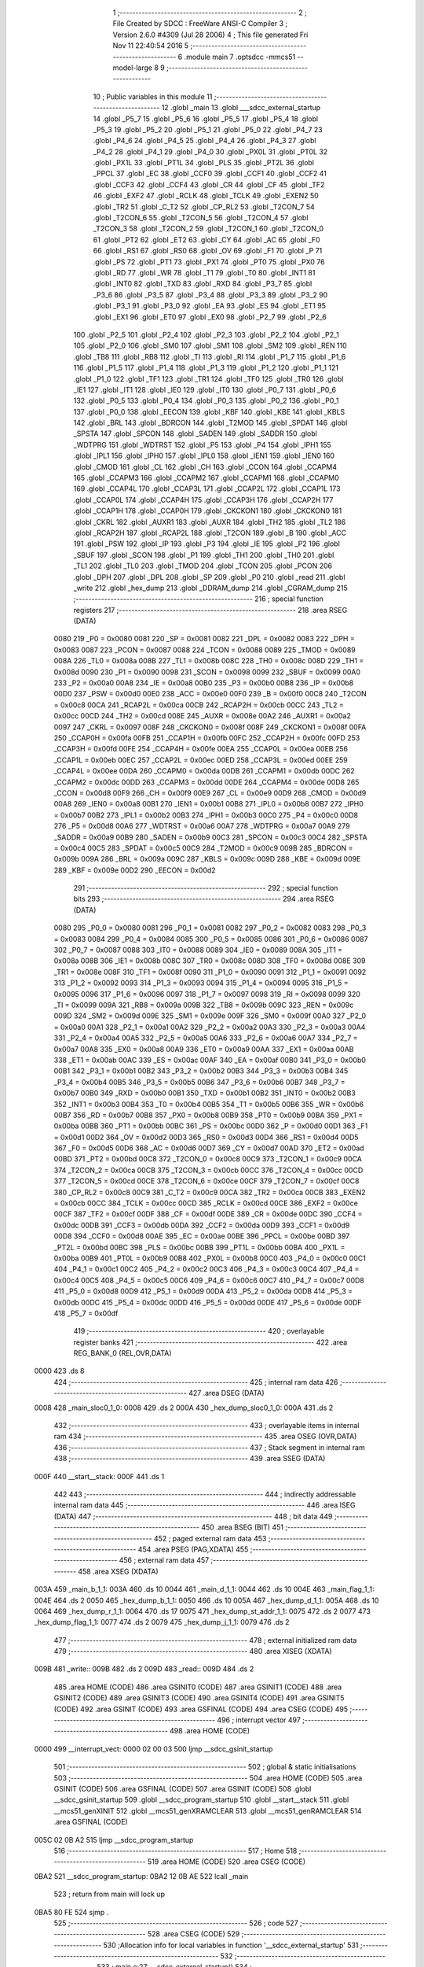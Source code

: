                               1 ;--------------------------------------------------------
                              2 ; File Created by SDCC : FreeWare ANSI-C Compiler
                              3 ; Version 2.6.0 #4309 (Jul 28 2006)
                              4 ; This file generated Fri Nov 11 22:40:54 2016
                              5 ;--------------------------------------------------------
                              6 	.module main
                              7 	.optsdcc -mmcs51 --model-large
                              8 	
                              9 ;--------------------------------------------------------
                             10 ; Public variables in this module
                             11 ;--------------------------------------------------------
                             12 	.globl _main
                             13 	.globl ___sdcc_external_startup
                             14 	.globl _P5_7
                             15 	.globl _P5_6
                             16 	.globl _P5_5
                             17 	.globl _P5_4
                             18 	.globl _P5_3
                             19 	.globl _P5_2
                             20 	.globl _P5_1
                             21 	.globl _P5_0
                             22 	.globl _P4_7
                             23 	.globl _P4_6
                             24 	.globl _P4_5
                             25 	.globl _P4_4
                             26 	.globl _P4_3
                             27 	.globl _P4_2
                             28 	.globl _P4_1
                             29 	.globl _P4_0
                             30 	.globl _PX0L
                             31 	.globl _PT0L
                             32 	.globl _PX1L
                             33 	.globl _PT1L
                             34 	.globl _PLS
                             35 	.globl _PT2L
                             36 	.globl _PPCL
                             37 	.globl _EC
                             38 	.globl _CCF0
                             39 	.globl _CCF1
                             40 	.globl _CCF2
                             41 	.globl _CCF3
                             42 	.globl _CCF4
                             43 	.globl _CR
                             44 	.globl _CF
                             45 	.globl _TF2
                             46 	.globl _EXF2
                             47 	.globl _RCLK
                             48 	.globl _TCLK
                             49 	.globl _EXEN2
                             50 	.globl _TR2
                             51 	.globl _C_T2
                             52 	.globl _CP_RL2
                             53 	.globl _T2CON_7
                             54 	.globl _T2CON_6
                             55 	.globl _T2CON_5
                             56 	.globl _T2CON_4
                             57 	.globl _T2CON_3
                             58 	.globl _T2CON_2
                             59 	.globl _T2CON_1
                             60 	.globl _T2CON_0
                             61 	.globl _PT2
                             62 	.globl _ET2
                             63 	.globl _CY
                             64 	.globl _AC
                             65 	.globl _F0
                             66 	.globl _RS1
                             67 	.globl _RS0
                             68 	.globl _OV
                             69 	.globl _F1
                             70 	.globl _P
                             71 	.globl _PS
                             72 	.globl _PT1
                             73 	.globl _PX1
                             74 	.globl _PT0
                             75 	.globl _PX0
                             76 	.globl _RD
                             77 	.globl _WR
                             78 	.globl _T1
                             79 	.globl _T0
                             80 	.globl _INT1
                             81 	.globl _INT0
                             82 	.globl _TXD
                             83 	.globl _RXD
                             84 	.globl _P3_7
                             85 	.globl _P3_6
                             86 	.globl _P3_5
                             87 	.globl _P3_4
                             88 	.globl _P3_3
                             89 	.globl _P3_2
                             90 	.globl _P3_1
                             91 	.globl _P3_0
                             92 	.globl _EA
                             93 	.globl _ES
                             94 	.globl _ET1
                             95 	.globl _EX1
                             96 	.globl _ET0
                             97 	.globl _EX0
                             98 	.globl _P2_7
                             99 	.globl _P2_6
                            100 	.globl _P2_5
                            101 	.globl _P2_4
                            102 	.globl _P2_3
                            103 	.globl _P2_2
                            104 	.globl _P2_1
                            105 	.globl _P2_0
                            106 	.globl _SM0
                            107 	.globl _SM1
                            108 	.globl _SM2
                            109 	.globl _REN
                            110 	.globl _TB8
                            111 	.globl _RB8
                            112 	.globl _TI
                            113 	.globl _RI
                            114 	.globl _P1_7
                            115 	.globl _P1_6
                            116 	.globl _P1_5
                            117 	.globl _P1_4
                            118 	.globl _P1_3
                            119 	.globl _P1_2
                            120 	.globl _P1_1
                            121 	.globl _P1_0
                            122 	.globl _TF1
                            123 	.globl _TR1
                            124 	.globl _TF0
                            125 	.globl _TR0
                            126 	.globl _IE1
                            127 	.globl _IT1
                            128 	.globl _IE0
                            129 	.globl _IT0
                            130 	.globl _P0_7
                            131 	.globl _P0_6
                            132 	.globl _P0_5
                            133 	.globl _P0_4
                            134 	.globl _P0_3
                            135 	.globl _P0_2
                            136 	.globl _P0_1
                            137 	.globl _P0_0
                            138 	.globl _EECON
                            139 	.globl _KBF
                            140 	.globl _KBE
                            141 	.globl _KBLS
                            142 	.globl _BRL
                            143 	.globl _BDRCON
                            144 	.globl _T2MOD
                            145 	.globl _SPDAT
                            146 	.globl _SPSTA
                            147 	.globl _SPCON
                            148 	.globl _SADEN
                            149 	.globl _SADDR
                            150 	.globl _WDTPRG
                            151 	.globl _WDTRST
                            152 	.globl _P5
                            153 	.globl _P4
                            154 	.globl _IPH1
                            155 	.globl _IPL1
                            156 	.globl _IPH0
                            157 	.globl _IPL0
                            158 	.globl _IEN1
                            159 	.globl _IEN0
                            160 	.globl _CMOD
                            161 	.globl _CL
                            162 	.globl _CH
                            163 	.globl _CCON
                            164 	.globl _CCAPM4
                            165 	.globl _CCAPM3
                            166 	.globl _CCAPM2
                            167 	.globl _CCAPM1
                            168 	.globl _CCAPM0
                            169 	.globl _CCAP4L
                            170 	.globl _CCAP3L
                            171 	.globl _CCAP2L
                            172 	.globl _CCAP1L
                            173 	.globl _CCAP0L
                            174 	.globl _CCAP4H
                            175 	.globl _CCAP3H
                            176 	.globl _CCAP2H
                            177 	.globl _CCAP1H
                            178 	.globl _CCAP0H
                            179 	.globl _CKCKON1
                            180 	.globl _CKCKON0
                            181 	.globl _CKRL
                            182 	.globl _AUXR1
                            183 	.globl _AUXR
                            184 	.globl _TH2
                            185 	.globl _TL2
                            186 	.globl _RCAP2H
                            187 	.globl _RCAP2L
                            188 	.globl _T2CON
                            189 	.globl _B
                            190 	.globl _ACC
                            191 	.globl _PSW
                            192 	.globl _IP
                            193 	.globl _P3
                            194 	.globl _IE
                            195 	.globl _P2
                            196 	.globl _SBUF
                            197 	.globl _SCON
                            198 	.globl _P1
                            199 	.globl _TH1
                            200 	.globl _TH0
                            201 	.globl _TL1
                            202 	.globl _TL0
                            203 	.globl _TMOD
                            204 	.globl _TCON
                            205 	.globl _PCON
                            206 	.globl _DPH
                            207 	.globl _DPL
                            208 	.globl _SP
                            209 	.globl _P0
                            210 	.globl _read
                            211 	.globl _write
                            212 	.globl _hex_dump
                            213 	.globl _DDRAM_dump
                            214 	.globl _CGRAM_dump
                            215 ;--------------------------------------------------------
                            216 ; special function registers
                            217 ;--------------------------------------------------------
                            218 	.area RSEG    (DATA)
                    0080    219 _P0	=	0x0080
                    0081    220 _SP	=	0x0081
                    0082    221 _DPL	=	0x0082
                    0083    222 _DPH	=	0x0083
                    0087    223 _PCON	=	0x0087
                    0088    224 _TCON	=	0x0088
                    0089    225 _TMOD	=	0x0089
                    008A    226 _TL0	=	0x008a
                    008B    227 _TL1	=	0x008b
                    008C    228 _TH0	=	0x008c
                    008D    229 _TH1	=	0x008d
                    0090    230 _P1	=	0x0090
                    0098    231 _SCON	=	0x0098
                    0099    232 _SBUF	=	0x0099
                    00A0    233 _P2	=	0x00a0
                    00A8    234 _IE	=	0x00a8
                    00B0    235 _P3	=	0x00b0
                    00B8    236 _IP	=	0x00b8
                    00D0    237 _PSW	=	0x00d0
                    00E0    238 _ACC	=	0x00e0
                    00F0    239 _B	=	0x00f0
                    00C8    240 _T2CON	=	0x00c8
                    00CA    241 _RCAP2L	=	0x00ca
                    00CB    242 _RCAP2H	=	0x00cb
                    00CC    243 _TL2	=	0x00cc
                    00CD    244 _TH2	=	0x00cd
                    008E    245 _AUXR	=	0x008e
                    00A2    246 _AUXR1	=	0x00a2
                    0097    247 _CKRL	=	0x0097
                    008F    248 _CKCKON0	=	0x008f
                    008F    249 _CKCKON1	=	0x008f
                    00FA    250 _CCAP0H	=	0x00fa
                    00FB    251 _CCAP1H	=	0x00fb
                    00FC    252 _CCAP2H	=	0x00fc
                    00FD    253 _CCAP3H	=	0x00fd
                    00FE    254 _CCAP4H	=	0x00fe
                    00EA    255 _CCAP0L	=	0x00ea
                    00EB    256 _CCAP1L	=	0x00eb
                    00EC    257 _CCAP2L	=	0x00ec
                    00ED    258 _CCAP3L	=	0x00ed
                    00EE    259 _CCAP4L	=	0x00ee
                    00DA    260 _CCAPM0	=	0x00da
                    00DB    261 _CCAPM1	=	0x00db
                    00DC    262 _CCAPM2	=	0x00dc
                    00DD    263 _CCAPM3	=	0x00dd
                    00DE    264 _CCAPM4	=	0x00de
                    00D8    265 _CCON	=	0x00d8
                    00F9    266 _CH	=	0x00f9
                    00E9    267 _CL	=	0x00e9
                    00D9    268 _CMOD	=	0x00d9
                    00A8    269 _IEN0	=	0x00a8
                    00B1    270 _IEN1	=	0x00b1
                    00B8    271 _IPL0	=	0x00b8
                    00B7    272 _IPH0	=	0x00b7
                    00B2    273 _IPL1	=	0x00b2
                    00B3    274 _IPH1	=	0x00b3
                    00C0    275 _P4	=	0x00c0
                    00D8    276 _P5	=	0x00d8
                    00A6    277 _WDTRST	=	0x00a6
                    00A7    278 _WDTPRG	=	0x00a7
                    00A9    279 _SADDR	=	0x00a9
                    00B9    280 _SADEN	=	0x00b9
                    00C3    281 _SPCON	=	0x00c3
                    00C4    282 _SPSTA	=	0x00c4
                    00C5    283 _SPDAT	=	0x00c5
                    00C9    284 _T2MOD	=	0x00c9
                    009B    285 _BDRCON	=	0x009b
                    009A    286 _BRL	=	0x009a
                    009C    287 _KBLS	=	0x009c
                    009D    288 _KBE	=	0x009d
                    009E    289 _KBF	=	0x009e
                    00D2    290 _EECON	=	0x00d2
                            291 ;--------------------------------------------------------
                            292 ; special function bits
                            293 ;--------------------------------------------------------
                            294 	.area RSEG    (DATA)
                    0080    295 _P0_0	=	0x0080
                    0081    296 _P0_1	=	0x0081
                    0082    297 _P0_2	=	0x0082
                    0083    298 _P0_3	=	0x0083
                    0084    299 _P0_4	=	0x0084
                    0085    300 _P0_5	=	0x0085
                    0086    301 _P0_6	=	0x0086
                    0087    302 _P0_7	=	0x0087
                    0088    303 _IT0	=	0x0088
                    0089    304 _IE0	=	0x0089
                    008A    305 _IT1	=	0x008a
                    008B    306 _IE1	=	0x008b
                    008C    307 _TR0	=	0x008c
                    008D    308 _TF0	=	0x008d
                    008E    309 _TR1	=	0x008e
                    008F    310 _TF1	=	0x008f
                    0090    311 _P1_0	=	0x0090
                    0091    312 _P1_1	=	0x0091
                    0092    313 _P1_2	=	0x0092
                    0093    314 _P1_3	=	0x0093
                    0094    315 _P1_4	=	0x0094
                    0095    316 _P1_5	=	0x0095
                    0096    317 _P1_6	=	0x0096
                    0097    318 _P1_7	=	0x0097
                    0098    319 _RI	=	0x0098
                    0099    320 _TI	=	0x0099
                    009A    321 _RB8	=	0x009a
                    009B    322 _TB8	=	0x009b
                    009C    323 _REN	=	0x009c
                    009D    324 _SM2	=	0x009d
                    009E    325 _SM1	=	0x009e
                    009F    326 _SM0	=	0x009f
                    00A0    327 _P2_0	=	0x00a0
                    00A1    328 _P2_1	=	0x00a1
                    00A2    329 _P2_2	=	0x00a2
                    00A3    330 _P2_3	=	0x00a3
                    00A4    331 _P2_4	=	0x00a4
                    00A5    332 _P2_5	=	0x00a5
                    00A6    333 _P2_6	=	0x00a6
                    00A7    334 _P2_7	=	0x00a7
                    00A8    335 _EX0	=	0x00a8
                    00A9    336 _ET0	=	0x00a9
                    00AA    337 _EX1	=	0x00aa
                    00AB    338 _ET1	=	0x00ab
                    00AC    339 _ES	=	0x00ac
                    00AF    340 _EA	=	0x00af
                    00B0    341 _P3_0	=	0x00b0
                    00B1    342 _P3_1	=	0x00b1
                    00B2    343 _P3_2	=	0x00b2
                    00B3    344 _P3_3	=	0x00b3
                    00B4    345 _P3_4	=	0x00b4
                    00B5    346 _P3_5	=	0x00b5
                    00B6    347 _P3_6	=	0x00b6
                    00B7    348 _P3_7	=	0x00b7
                    00B0    349 _RXD	=	0x00b0
                    00B1    350 _TXD	=	0x00b1
                    00B2    351 _INT0	=	0x00b2
                    00B3    352 _INT1	=	0x00b3
                    00B4    353 _T0	=	0x00b4
                    00B5    354 _T1	=	0x00b5
                    00B6    355 _WR	=	0x00b6
                    00B7    356 _RD	=	0x00b7
                    00B8    357 _PX0	=	0x00b8
                    00B9    358 _PT0	=	0x00b9
                    00BA    359 _PX1	=	0x00ba
                    00BB    360 _PT1	=	0x00bb
                    00BC    361 _PS	=	0x00bc
                    00D0    362 _P	=	0x00d0
                    00D1    363 _F1	=	0x00d1
                    00D2    364 _OV	=	0x00d2
                    00D3    365 _RS0	=	0x00d3
                    00D4    366 _RS1	=	0x00d4
                    00D5    367 _F0	=	0x00d5
                    00D6    368 _AC	=	0x00d6
                    00D7    369 _CY	=	0x00d7
                    00AD    370 _ET2	=	0x00ad
                    00BD    371 _PT2	=	0x00bd
                    00C8    372 _T2CON_0	=	0x00c8
                    00C9    373 _T2CON_1	=	0x00c9
                    00CA    374 _T2CON_2	=	0x00ca
                    00CB    375 _T2CON_3	=	0x00cb
                    00CC    376 _T2CON_4	=	0x00cc
                    00CD    377 _T2CON_5	=	0x00cd
                    00CE    378 _T2CON_6	=	0x00ce
                    00CF    379 _T2CON_7	=	0x00cf
                    00C8    380 _CP_RL2	=	0x00c8
                    00C9    381 _C_T2	=	0x00c9
                    00CA    382 _TR2	=	0x00ca
                    00CB    383 _EXEN2	=	0x00cb
                    00CC    384 _TCLK	=	0x00cc
                    00CD    385 _RCLK	=	0x00cd
                    00CE    386 _EXF2	=	0x00ce
                    00CF    387 _TF2	=	0x00cf
                    00DF    388 _CF	=	0x00df
                    00DE    389 _CR	=	0x00de
                    00DC    390 _CCF4	=	0x00dc
                    00DB    391 _CCF3	=	0x00db
                    00DA    392 _CCF2	=	0x00da
                    00D9    393 _CCF1	=	0x00d9
                    00D8    394 _CCF0	=	0x00d8
                    00AE    395 _EC	=	0x00ae
                    00BE    396 _PPCL	=	0x00be
                    00BD    397 _PT2L	=	0x00bd
                    00BC    398 _PLS	=	0x00bc
                    00BB    399 _PT1L	=	0x00bb
                    00BA    400 _PX1L	=	0x00ba
                    00B9    401 _PT0L	=	0x00b9
                    00B8    402 _PX0L	=	0x00b8
                    00C0    403 _P4_0	=	0x00c0
                    00C1    404 _P4_1	=	0x00c1
                    00C2    405 _P4_2	=	0x00c2
                    00C3    406 _P4_3	=	0x00c3
                    00C4    407 _P4_4	=	0x00c4
                    00C5    408 _P4_5	=	0x00c5
                    00C6    409 _P4_6	=	0x00c6
                    00C7    410 _P4_7	=	0x00c7
                    00D8    411 _P5_0	=	0x00d8
                    00D9    412 _P5_1	=	0x00d9
                    00DA    413 _P5_2	=	0x00da
                    00DB    414 _P5_3	=	0x00db
                    00DC    415 _P5_4	=	0x00dc
                    00DD    416 _P5_5	=	0x00dd
                    00DE    417 _P5_6	=	0x00de
                    00DF    418 _P5_7	=	0x00df
                            419 ;--------------------------------------------------------
                            420 ; overlayable register banks
                            421 ;--------------------------------------------------------
                            422 	.area REG_BANK_0	(REL,OVR,DATA)
   0000                     423 	.ds 8
                            424 ;--------------------------------------------------------
                            425 ; internal ram data
                            426 ;--------------------------------------------------------
                            427 	.area DSEG    (DATA)
   0008                     428 _main_sloc0_1_0:
   0008                     429 	.ds 2
   000A                     430 _hex_dump_sloc0_1_0:
   000A                     431 	.ds 2
                            432 ;--------------------------------------------------------
                            433 ; overlayable items in internal ram 
                            434 ;--------------------------------------------------------
                            435 	.area OSEG    (OVR,DATA)
                            436 ;--------------------------------------------------------
                            437 ; Stack segment in internal ram 
                            438 ;--------------------------------------------------------
                            439 	.area	SSEG	(DATA)
   000F                     440 __start__stack:
   000F                     441 	.ds	1
                            442 
                            443 ;--------------------------------------------------------
                            444 ; indirectly addressable internal ram data
                            445 ;--------------------------------------------------------
                            446 	.area ISEG    (DATA)
                            447 ;--------------------------------------------------------
                            448 ; bit data
                            449 ;--------------------------------------------------------
                            450 	.area BSEG    (BIT)
                            451 ;--------------------------------------------------------
                            452 ; paged external ram data
                            453 ;--------------------------------------------------------
                            454 	.area PSEG    (PAG,XDATA)
                            455 ;--------------------------------------------------------
                            456 ; external ram data
                            457 ;--------------------------------------------------------
                            458 	.area XSEG    (XDATA)
   003A                     459 _main_b_1_1:
   003A                     460 	.ds 10
   0044                     461 _main_d_1_1:
   0044                     462 	.ds 10
   004E                     463 _main_flag_1_1:
   004E                     464 	.ds 2
   0050                     465 _hex_dump_b_1_1:
   0050                     466 	.ds 10
   005A                     467 _hex_dump_d_1_1:
   005A                     468 	.ds 10
   0064                     469 _hex_dump_r_1_1:
   0064                     470 	.ds 17
   0075                     471 _hex_dump_st_addr_1_1:
   0075                     472 	.ds 2
   0077                     473 _hex_dump_flag_1_1:
   0077                     474 	.ds 2
   0079                     475 _hex_dump_j_1_1:
   0079                     476 	.ds 2
                            477 ;--------------------------------------------------------
                            478 ; external initialized ram data
                            479 ;--------------------------------------------------------
                            480 	.area XISEG   (XDATA)
   009B                     481 _write::
   009B                     482 	.ds 2
   009D                     483 _read::
   009D                     484 	.ds 2
                            485 	.area HOME    (CODE)
                            486 	.area GSINIT0 (CODE)
                            487 	.area GSINIT1 (CODE)
                            488 	.area GSINIT2 (CODE)
                            489 	.area GSINIT3 (CODE)
                            490 	.area GSINIT4 (CODE)
                            491 	.area GSINIT5 (CODE)
                            492 	.area GSINIT  (CODE)
                            493 	.area GSFINAL (CODE)
                            494 	.area CSEG    (CODE)
                            495 ;--------------------------------------------------------
                            496 ; interrupt vector 
                            497 ;--------------------------------------------------------
                            498 	.area HOME    (CODE)
   0000                     499 __interrupt_vect:
   0000 02 00 03            500 	ljmp	__sdcc_gsinit_startup
                            501 ;--------------------------------------------------------
                            502 ; global & static initialisations
                            503 ;--------------------------------------------------------
                            504 	.area HOME    (CODE)
                            505 	.area GSINIT  (CODE)
                            506 	.area GSFINAL (CODE)
                            507 	.area GSINIT  (CODE)
                            508 	.globl __sdcc_gsinit_startup
                            509 	.globl __sdcc_program_startup
                            510 	.globl __start__stack
                            511 	.globl __mcs51_genXINIT
                            512 	.globl __mcs51_genXRAMCLEAR
                            513 	.globl __mcs51_genRAMCLEAR
                            514 	.area GSFINAL (CODE)
   005C 02 0B A2            515 	ljmp	__sdcc_program_startup
                            516 ;--------------------------------------------------------
                            517 ; Home
                            518 ;--------------------------------------------------------
                            519 	.area HOME    (CODE)
                            520 	.area CSEG    (CODE)
   0BA2                     521 __sdcc_program_startup:
   0BA2 12 0B AE            522 	lcall	_main
                            523 ;	return from main will lock up
   0BA5 80 FE               524 	sjmp .
                            525 ;--------------------------------------------------------
                            526 ; code
                            527 ;--------------------------------------------------------
                            528 	.area CSEG    (CODE)
                            529 ;------------------------------------------------------------
                            530 ;Allocation info for local variables in function '__sdcc_external_startup'
                            531 ;------------------------------------------------------------
                            532 ;------------------------------------------------------------
                            533 ;	main.c:27: __sdcc_external_startup()
                            534 ;	-----------------------------------------
                            535 ;	 function __sdcc_external_startup
                            536 ;	-----------------------------------------
   0BA7                     537 ___sdcc_external_startup:
                    0002    538 	ar2 = 0x02
                    0003    539 	ar3 = 0x03
                    0004    540 	ar4 = 0x04
                    0005    541 	ar5 = 0x05
                    0006    542 	ar6 = 0x06
                    0007    543 	ar7 = 0x07
                    0000    544 	ar0 = 0x00
                    0001    545 	ar1 = 0x01
                            546 ;	main.c:29: AUXR |= 0xC0;
                            547 ;	genOr
   0BA7 43 8E C0            548 	orl	_AUXR,#0xC0
                            549 ;	main.c:30: return 0;													// Enables 1 KB RAM	 Before main starts
                            550 ;	genRet
                            551 ;	Peephole 182.b	used 16 bit load of dptr
   0BAA 90 00 00            552 	mov	dptr,#0x0000
                            553 ;	Peephole 300	removed redundant label 00101$
   0BAD 22                  554 	ret
                            555 ;------------------------------------------------------------
                            556 ;Allocation info for local variables in function 'main'
                            557 ;------------------------------------------------------------
                            558 ;sloc0                     Allocated with name '_main_sloc0_1_0'
                            559 ;b                         Allocated with name '_main_b_1_1'
                            560 ;d                         Allocated with name '_main_d_1_1'
                            561 ;store                     Allocated with name '_main_store_1_1'
                            562 ;rd                        Allocated with name '_main_rd_1_1'
                            563 ;page                      Allocated with name '_main_page_1_1'
                            564 ;addr                      Allocated with name '_main_addr_1_1'
                            565 ;flag                      Allocated with name '_main_flag_1_1'
                            566 ;dat                       Allocated with name '_main_dat_1_1'
                            567 ;------------------------------------------------------------
                            568 ;	main.c:33: void main(void)
                            569 ;	-----------------------------------------
                            570 ;	 function main
                            571 ;	-----------------------------------------
   0BAE                     572 _main:
                            573 ;	main.c:38: P1_0=1;
                            574 ;	genAssign
   0BAE D2 90               575 	setb	_P1_0
                            576 ;	main.c:39: lcd_init();                                     // Initilaize LCD
                            577 ;	genCall
   0BB0 12 08 71            578 	lcall	_lcd_init
                            579 ;	main.c:40: uart_init()	;                                   // Initilalize UART
                            580 ;	genCall
   0BB3 12 13 61            581 	lcall	_uart_init
                            582 ;	main.c:41: lcdgotoaddr(0x00);                              // Print Hello World on LCD at addres 0x86
                            583 ;	genCall
   0BB6 75 82 00            584 	mov	dpl,#0x00
   0BB9 12 09 77            585 	lcall	_lcdgotoaddr
                            586 ;	main.c:42: lcdgotoaddr(0x86);
                            587 ;	genCall
   0BBC 75 82 86            588 	mov	dpl,#0x86
   0BBF 12 09 77            589 	lcall	_lcdgotoaddr
                            590 ;	main.c:43: lcdputstr("Hi");
                            591 ;	genCall
                            592 ;	Peephole 182.a	used 16 bit load of DPTR
   0BC2 90 18 97            593 	mov	dptr,#__str_0
   0BC5 75 F0 80            594 	mov	b,#0x80
   0BC8 12 09 D3            595 	lcall	_lcdputstr
                            596 ;	main.c:45: lcdgotoxy(2,6);                                 // Goes to address specified by x,y coordinates
                            597 ;	genAssign
   0BCB 90 00 28            598 	mov	dptr,#_lcdgotoxy_PARM_2
   0BCE 74 06               599 	mov	a,#0x06
   0BD0 F0                  600 	movx	@dptr,a
                            601 ;	genCall
   0BD1 75 82 02            602 	mov	dpl,#0x02
   0BD4 12 0A 27            603 	lcall	_lcdgotoxy
                            604 ;	main.c:46: lcdputstr("Hello");
                            605 ;	genCall
                            606 ;	Peephole 182.a	used 16 bit load of DPTR
   0BD7 90 18 9A            607 	mov	dptr,#__str_1
   0BDA 75 F0 80            608 	mov	b,#0x80
   0BDD 12 09 D3            609 	lcall	_lcdputstr
                            610 ;	main.c:47: lcdgotoxy(3,6);
                            611 ;	genAssign
   0BE0 90 00 28            612 	mov	dptr,#_lcdgotoxy_PARM_2
   0BE3 74 06               613 	mov	a,#0x06
   0BE5 F0                  614 	movx	@dptr,a
                            615 ;	genCall
   0BE6 75 82 03            616 	mov	dpl,#0x03
   0BE9 12 0A 27            617 	lcall	_lcdgotoxy
                            618 ;	main.c:48: lcdputstr("World");
                            619 ;	genCall
                            620 ;	Peephole 182.a	used 16 bit load of DPTR
   0BEC 90 18 A0            621 	mov	dptr,#__str_2
   0BEF 75 F0 80            622 	mov	b,#0x80
   0BF2 12 09 D3            623 	lcall	_lcdputstr
                            624 ;	main.c:50: printf_tiny("\n\r\t\t\t\t\t******** Control Commands ********\n\r\t1. Write Byte \n\r\t2. Read Byte \n\r\t3. LCD Display\n\r\t4. Clear LCD\n\r\t5. Hex Dump\n\r\t6. DDRAM Dump\n\r\t7. CGRAM Dump\t");
                            625 ;	genIpush
   0BF5 74 A6               626 	mov	a,#__str_3
   0BF7 C0 E0               627 	push	acc
   0BF9 74 18               628 	mov	a,#(__str_3 >> 8)
   0BFB C0 E0               629 	push	acc
                            630 ;	genCall
   0BFD 12 15 DA            631 	lcall	_printf_tiny
   0C00 15 81               632 	dec	sp
   0C02 15 81               633 	dec	sp
                            634 ;	main.c:51: while(1)
   0C04                     635 00160$:
                            636 ;	genIfx
                            637 ;	genIfxJump
                            638 ;	Peephole 108.d	removed ljmp by inverse jump logic
   0C04 30 98 FD            639 	jnb	_RI,00160$
                            640 ;	Peephole 300	removed redundant label 00188$
                            641 ;	main.c:55: store= getchar();                       // If Character is recivers then save it in store
                            642 ;	genCall
   0C07 12 13 57            643 	lcall	_getchar
                            644 ;	main.c:56: putchar(store);                         // Characters 1 to 7 are used as Commands
                            645 ;	genCall
   0C0A AA 82               646 	mov  r2,dpl
                            647 ;	Peephole 177.a	removed redundant mov
   0C0C C0 02               648 	push	ar2
   0C0E 12 13 45            649 	lcall	_putchar
   0C11 D0 02               650 	pop	ar2
                            651 ;	main.c:57: if(store=='1'){printf_tiny("\n\n\r\t\t ******  Write Command  *****"); }
                            652 ;	genCmpEq
                            653 ;	gencjne
                            654 ;	gencjneshort
                            655 ;	Peephole 241.d	optimized compare
   0C13 E4                  656 	clr	a
   0C14 BA 31 01            657 	cjne	r2,#0x31,00189$
   0C17 04                  658 	inc	a
   0C18                     659 00189$:
                            660 ;	Peephole 300	removed redundant label 00190$
                            661 ;	genIfx
   0C18 FB                  662 	mov	r3,a
                            663 ;	Peephole 105	removed redundant mov
                            664 ;	genIfxJump
                            665 ;	Peephole 108.c	removed ljmp by inverse jump logic
   0C19 60 1A               666 	jz	00119$
                            667 ;	Peephole 300	removed redundant label 00191$
                            668 ;	genIpush
   0C1B C0 02               669 	push	ar2
   0C1D C0 03               670 	push	ar3
   0C1F 74 40               671 	mov	a,#__str_4
   0C21 C0 E0               672 	push	acc
   0C23 74 19               673 	mov	a,#(__str_4 >> 8)
   0C25 C0 E0               674 	push	acc
                            675 ;	genCall
   0C27 12 15 DA            676 	lcall	_printf_tiny
   0C2A 15 81               677 	dec	sp
   0C2C 15 81               678 	dec	sp
   0C2E D0 03               679 	pop	ar3
   0C30 D0 02               680 	pop	ar2
   0C32 02 0C DD            681 	ljmp	00120$
   0C35                     682 00119$:
                            683 ;	main.c:58: else if(store=='2'){printf_tiny("\n\n\r\t\t ******  Read Command  ******"); }
                            684 ;	genCmpEq
                            685 ;	gencjneshort
                            686 ;	Peephole 112.b	changed ljmp to sjmp
                            687 ;	Peephole 198.b	optimized misc jump sequence
   0C35 BA 32 1A            688 	cjne	r2,#0x32,00116$
                            689 ;	Peephole 200.b	removed redundant sjmp
                            690 ;	Peephole 300	removed redundant label 00192$
                            691 ;	Peephole 300	removed redundant label 00193$
                            692 ;	genIpush
   0C38 C0 02               693 	push	ar2
   0C3A C0 03               694 	push	ar3
   0C3C 74 63               695 	mov	a,#__str_5
   0C3E C0 E0               696 	push	acc
   0C40 74 19               697 	mov	a,#(__str_5 >> 8)
   0C42 C0 E0               698 	push	acc
                            699 ;	genCall
   0C44 12 15 DA            700 	lcall	_printf_tiny
   0C47 15 81               701 	dec	sp
   0C49 15 81               702 	dec	sp
   0C4B D0 03               703 	pop	ar3
   0C4D D0 02               704 	pop	ar2
   0C4F 02 0C DD            705 	ljmp	00120$
   0C52                     706 00116$:
                            707 ;	main.c:59: else if(store=='3'){printf_tiny("\n\n\r\t\t ******  LCD DISPLAY  ******"); }
                            708 ;	genCmpEq
                            709 ;	gencjneshort
                            710 ;	Peephole 112.b	changed ljmp to sjmp
                            711 ;	Peephole 198.b	optimized misc jump sequence
   0C52 BA 33 1A            712 	cjne	r2,#0x33,00113$
                            713 ;	Peephole 200.b	removed redundant sjmp
                            714 ;	Peephole 300	removed redundant label 00194$
                            715 ;	Peephole 300	removed redundant label 00195$
                            716 ;	genIpush
   0C55 C0 02               717 	push	ar2
   0C57 C0 03               718 	push	ar3
   0C59 74 86               719 	mov	a,#__str_6
   0C5B C0 E0               720 	push	acc
   0C5D 74 19               721 	mov	a,#(__str_6 >> 8)
   0C5F C0 E0               722 	push	acc
                            723 ;	genCall
   0C61 12 15 DA            724 	lcall	_printf_tiny
   0C64 15 81               725 	dec	sp
   0C66 15 81               726 	dec	sp
   0C68 D0 03               727 	pop	ar3
   0C6A D0 02               728 	pop	ar2
   0C6C 02 0C DD            729 	ljmp	00120$
   0C6F                     730 00113$:
                            731 ;	main.c:60: else if(store=='4'){printf_tiny("\n\n\r\t\t ******  Clear LCD  ******"); }
                            732 ;	genCmpEq
                            733 ;	gencjneshort
                            734 ;	Peephole 112.b	changed ljmp to sjmp
                            735 ;	Peephole 198.b	optimized misc jump sequence
   0C6F BA 34 19            736 	cjne	r2,#0x34,00110$
                            737 ;	Peephole 200.b	removed redundant sjmp
                            738 ;	Peephole 300	removed redundant label 00196$
                            739 ;	Peephole 300	removed redundant label 00197$
                            740 ;	genIpush
   0C72 C0 02               741 	push	ar2
   0C74 C0 03               742 	push	ar3
   0C76 74 A8               743 	mov	a,#__str_7
   0C78 C0 E0               744 	push	acc
   0C7A 74 19               745 	mov	a,#(__str_7 >> 8)
   0C7C C0 E0               746 	push	acc
                            747 ;	genCall
   0C7E 12 15 DA            748 	lcall	_printf_tiny
   0C81 15 81               749 	dec	sp
   0C83 15 81               750 	dec	sp
   0C85 D0 03               751 	pop	ar3
   0C87 D0 02               752 	pop	ar2
                            753 ;	Peephole 112.b	changed ljmp to sjmp
   0C89 80 52               754 	sjmp	00120$
   0C8B                     755 00110$:
                            756 ;	main.c:61: else if(store=='5'){printf_tiny("\n\n\r\t\t ******  Hex Dump Command  ******"); }
                            757 ;	genCmpEq
                            758 ;	gencjneshort
                            759 ;	Peephole 112.b	changed ljmp to sjmp
                            760 ;	Peephole 198.b	optimized misc jump sequence
   0C8B BA 35 19            761 	cjne	r2,#0x35,00107$
                            762 ;	Peephole 200.b	removed redundant sjmp
                            763 ;	Peephole 300	removed redundant label 00198$
                            764 ;	Peephole 300	removed redundant label 00199$
                            765 ;	genIpush
   0C8E C0 02               766 	push	ar2
   0C90 C0 03               767 	push	ar3
   0C92 74 C8               768 	mov	a,#__str_8
   0C94 C0 E0               769 	push	acc
   0C96 74 19               770 	mov	a,#(__str_8 >> 8)
   0C98 C0 E0               771 	push	acc
                            772 ;	genCall
   0C9A 12 15 DA            773 	lcall	_printf_tiny
   0C9D 15 81               774 	dec	sp
   0C9F 15 81               775 	dec	sp
   0CA1 D0 03               776 	pop	ar3
   0CA3 D0 02               777 	pop	ar2
                            778 ;	Peephole 112.b	changed ljmp to sjmp
   0CA5 80 36               779 	sjmp	00120$
   0CA7                     780 00107$:
                            781 ;	main.c:62: else if(store=='6'){printf_tiny("\n\n\r\t\t ******  DDRAM Dump Command  ******\n\n\r"); }
                            782 ;	genCmpEq
                            783 ;	gencjneshort
                            784 ;	Peephole 112.b	changed ljmp to sjmp
                            785 ;	Peephole 198.b	optimized misc jump sequence
   0CA7 BA 36 19            786 	cjne	r2,#0x36,00104$
                            787 ;	Peephole 200.b	removed redundant sjmp
                            788 ;	Peephole 300	removed redundant label 00200$
                            789 ;	Peephole 300	removed redundant label 00201$
                            790 ;	genIpush
   0CAA C0 02               791 	push	ar2
   0CAC C0 03               792 	push	ar3
   0CAE 74 EF               793 	mov	a,#__str_9
   0CB0 C0 E0               794 	push	acc
   0CB2 74 19               795 	mov	a,#(__str_9 >> 8)
   0CB4 C0 E0               796 	push	acc
                            797 ;	genCall
   0CB6 12 15 DA            798 	lcall	_printf_tiny
   0CB9 15 81               799 	dec	sp
   0CBB 15 81               800 	dec	sp
   0CBD D0 03               801 	pop	ar3
   0CBF D0 02               802 	pop	ar2
                            803 ;	Peephole 112.b	changed ljmp to sjmp
   0CC1 80 1A               804 	sjmp	00120$
   0CC3                     805 00104$:
                            806 ;	main.c:63: else if(store=='7'){printf_tiny("\n\n\r\t\t ******  CGRAM Dump Command  ******\n\n\r"); }
                            807 ;	genCmpEq
                            808 ;	gencjneshort
                            809 ;	Peephole 112.b	changed ljmp to sjmp
                            810 ;	Peephole 198.b	optimized misc jump sequence
   0CC3 BA 37 17            811 	cjne	r2,#0x37,00120$
                            812 ;	Peephole 200.b	removed redundant sjmp
                            813 ;	Peephole 300	removed redundant label 00202$
                            814 ;	Peephole 300	removed redundant label 00203$
                            815 ;	genIpush
   0CC6 C0 02               816 	push	ar2
   0CC8 C0 03               817 	push	ar3
   0CCA 74 1B               818 	mov	a,#__str_10
   0CCC C0 E0               819 	push	acc
   0CCE 74 1A               820 	mov	a,#(__str_10 >> 8)
   0CD0 C0 E0               821 	push	acc
                            822 ;	genCall
   0CD2 12 15 DA            823 	lcall	_printf_tiny
   0CD5 15 81               824 	dec	sp
   0CD7 15 81               825 	dec	sp
   0CD9 D0 03               826 	pop	ar3
   0CDB D0 02               827 	pop	ar2
   0CDD                     828 00120$:
                            829 ;	main.c:64: if(store=='1' || store=='2' || store=='3')
                            830 ;	genIfx
   0CDD EB                  831 	mov	a,r3
                            832 ;	genIfxJump
                            833 ;	Peephole 108.b	removed ljmp by inverse jump logic
   0CDE 70 0D               834 	jnz	00152$
                            835 ;	Peephole 300	removed redundant label 00204$
                            836 ;	genCmpEq
                            837 ;	gencjneshort
   0CE0 BA 32 02            838 	cjne	r2,#0x32,00205$
                            839 ;	Peephole 112.b	changed ljmp to sjmp
   0CE3 80 08               840 	sjmp	00152$
   0CE5                     841 00205$:
                            842 ;	genCmpEq
                            843 ;	gencjneshort
   0CE5 BA 33 02            844 	cjne	r2,#0x33,00206$
   0CE8 80 03               845 	sjmp	00207$
   0CEA                     846 00206$:
   0CEA 02 0E 74            847 	ljmp	00153$
   0CED                     848 00207$:
   0CED                     849 00152$:
                            850 ;	main.c:67: printf_tiny("\n\n\r Enter Address in Hex in HHH format between 000 to 7FF: ");  // Promt user to input address in the specified range
                            851 ;	genIpush
   0CED C0 02               852 	push	ar2
   0CEF C0 03               853 	push	ar3
   0CF1 74 47               854 	mov	a,#__str_11
   0CF3 C0 E0               855 	push	acc
   0CF5 74 1A               856 	mov	a,#(__str_11 >> 8)
   0CF7 C0 E0               857 	push	acc
                            858 ;	genCall
   0CF9 12 15 DA            859 	lcall	_printf_tiny
   0CFC 15 81               860 	dec	sp
   0CFE 15 81               861 	dec	sp
   0D00 D0 03               862 	pop	ar3
   0D02 D0 02               863 	pop	ar2
                            864 ;	main.c:70: do{
   0D04                     865 00124$:
                            866 ;	main.c:71: flag=0;
                            867 ;	genAssign
   0D04 90 00 4E            868 	mov	dptr,#_main_flag_1_1
   0D07 E4                  869 	clr	a
   0D08 F0                  870 	movx	@dptr,a
   0D09 A3                  871 	inc	dptr
   0D0A F0                  872 	movx	@dptr,a
                            873 ;	main.c:72: gets(b);
                            874 ;	genCall
                            875 ;	Peephole 182.a	used 16 bit load of DPTR
   0D0B 90 00 3A            876 	mov	dptr,#_main_b_1_1
   0D0E 75 F0 00            877 	mov	b,#0x00
   0D11 C0 02               878 	push	ar2
   0D13 C0 03               879 	push	ar3
   0D15 12 14 AD            880 	lcall	_gets
   0D18 D0 03               881 	pop	ar3
   0D1A D0 02               882 	pop	ar2
                            883 ;	main.c:73: addr=atoh(b);            // Get data from the user    //Conver that data into hex
                            884 ;	genCall
                            885 ;	Peephole 182.a	used 16 bit load of DPTR
   0D1C 90 00 3A            886 	mov	dptr,#_main_b_1_1
   0D1F 75 F0 00            887 	mov	b,#0x00
   0D22 C0 02               888 	push	ar2
   0D24 C0 03               889 	push	ar3
   0D26 12 00 5F            890 	lcall	_atoh
   0D29 AC 82               891 	mov	r4,dpl
   0D2B AD 83               892 	mov	r5,dph
   0D2D D0 03               893 	pop	ar3
   0D2F D0 02               894 	pop	ar2
                            895 ;	main.c:74: if(addr<2048)              // Check if address is in valid range
                            896 ;	genAssign
   0D31 8C 06               897 	mov	ar6,r4
   0D33 8D 07               898 	mov	ar7,r5
                            899 ;	genCmpLt
                            900 ;	genCmp
                            901 ;	genIfxJump
                            902 ;	Peephole 108.a	removed ljmp by inverse jump logic
                            903 ;	Peephole 132.e	optimized genCmpLt by inverse logic (carry differs)
   0D35 74 F8               904 	mov	a,#0x100 - 0x08
   0D37 2F                  905 	add	a,r7
   0D38 40 0B               906 	jc	00122$
                            907 ;	Peephole 300	removed redundant label 00208$
                            908 ;	main.c:76: flag=1;
                            909 ;	genAssign
   0D3A 90 00 4E            910 	mov	dptr,#_main_flag_1_1
   0D3D 74 01               911 	mov	a,#0x01
   0D3F F0                  912 	movx	@dptr,a
   0D40 E4                  913 	clr	a
   0D41 A3                  914 	inc	dptr
   0D42 F0                  915 	movx	@dptr,a
                            916 ;	Peephole 112.b	changed ljmp to sjmp
   0D43 80 1F               917 	sjmp	00125$
   0D45                     918 00122$:
                            919 ;	main.c:81: printf_tiny("\n\n\r *-ERROR-*\t Please Enter valid Address betweem 000 and 7FF: ");
                            920 ;	genIpush
   0D45 C0 02               921 	push	ar2
   0D47 C0 03               922 	push	ar3
   0D49 C0 04               923 	push	ar4
   0D4B C0 05               924 	push	ar5
   0D4D 74 83               925 	mov	a,#__str_12
   0D4F C0 E0               926 	push	acc
   0D51 74 1A               927 	mov	a,#(__str_12 >> 8)
   0D53 C0 E0               928 	push	acc
                            929 ;	genCall
   0D55 12 15 DA            930 	lcall	_printf_tiny
   0D58 15 81               931 	dec	sp
   0D5A 15 81               932 	dec	sp
   0D5C D0 05               933 	pop	ar5
   0D5E D0 04               934 	pop	ar4
   0D60 D0 03               935 	pop	ar3
   0D62 D0 02               936 	pop	ar2
   0D64                     937 00125$:
                            938 ;	main.c:83: }while(flag==0);
                            939 ;	genAssign
   0D64 90 00 4E            940 	mov	dptr,#_main_flag_1_1
   0D67 E0                  941 	movx	a,@dptr
   0D68 FE                  942 	mov	r6,a
   0D69 A3                  943 	inc	dptr
   0D6A E0                  944 	movx	a,@dptr
                            945 ;	genIfx
   0D6B FF                  946 	mov	r7,a
                            947 ;	Peephole 135	removed redundant mov
   0D6C 4E                  948 	orl	a,r6
                            949 ;	genIfxJump
                            950 ;	Peephole 108.c	removed ljmp by inverse jump logic
   0D6D 60 95               951 	jz	00124$
                            952 ;	Peephole 300	removed redundant label 00209$
                            953 ;	main.c:85: page=addr/256;          // Calculate PAage block from the address
                            954 ;	genAssign
   0D6F 8C 06               955 	mov	ar6,r4
   0D71 8D 07               956 	mov	ar7,r5
                            957 ;	genRightShift
                            958 ;	genRightShiftLiteral
                            959 ;	genrshTwo
   0D73 8F 08               960 	mov	_main_sloc0_1_0,r7
   0D75 75 09 00            961 	mov	(_main_sloc0_1_0 + 1),#0x00
                            962 ;	main.c:87: if(store=='1')
                            963 ;	genIfx
   0D78 EB                  964 	mov	a,r3
                            965 ;	genIfxJump
   0D79 70 03               966 	jnz	00210$
   0D7B 02 0E 16            967 	ljmp	00139$
   0D7E                     968 00210$:
                            969 ;	main.c:91: printf_tiny("\n\n\r Enter Data in Hex in HH format between 00 to FF: ");
                            970 ;	genIpush
   0D7E C0 04               971 	push	ar4
   0D80 C0 05               972 	push	ar5
   0D82 74 C3               973 	mov	a,#__str_13
   0D84 C0 E0               974 	push	acc
   0D86 74 1A               975 	mov	a,#(__str_13 >> 8)
   0D88 C0 E0               976 	push	acc
                            977 ;	genCall
   0D8A 12 15 DA            978 	lcall	_printf_tiny
   0D8D 15 81               979 	dec	sp
   0D8F 15 81               980 	dec	sp
   0D91 D0 05               981 	pop	ar5
   0D93 D0 04               982 	pop	ar4
                            983 ;	main.c:92: do{
   0D95                     984 00130$:
                            985 ;	main.c:93: flag=0;
                            986 ;	genIpush
                            987 ;	genAssign
   0D95 90 00 4E            988 	mov	dptr,#_main_flag_1_1
   0D98 E4                  989 	clr	a
   0D99 F0                  990 	movx	@dptr,a
   0D9A A3                  991 	inc	dptr
   0D9B F0                  992 	movx	@dptr,a
                            993 ;	main.c:94: gets(d);            // Get data from the user
                            994 ;	genCall
                            995 ;	Peephole 182.a	used 16 bit load of DPTR
   0D9C 90 00 44            996 	mov	dptr,#_main_d_1_1
   0D9F 75 F0 00            997 	mov	b,#0x00
   0DA2 C0 04               998 	push	ar4
   0DA4 C0 05               999 	push	ar5
   0DA6 12 14 AD           1000 	lcall	_gets
   0DA9 D0 05              1001 	pop	ar5
   0DAB D0 04              1002 	pop	ar4
                           1003 ;	main.c:95: dat=atoh_data(d);   //Conver that data into hex
                           1004 ;	genCall
                           1005 ;	Peephole 182.a	used 16 bit load of DPTR
   0DAD 90 00 44           1006 	mov	dptr,#_main_d_1_1
   0DB0 75 F0 00           1007 	mov	b,#0x00
   0DB3 C0 04              1008 	push	ar4
   0DB5 C0 05              1009 	push	ar5
   0DB7 12 02 F3           1010 	lcall	_atoh_data
   0DBA AB 82              1011 	mov	r3,dpl
   0DBC A8 83              1012 	mov	r0,dph
   0DBE D0 05              1013 	pop	ar5
   0DC0 D0 04              1014 	pop	ar4
                           1015 ;	main.c:96: if(dat<256)
                           1016 ;	genAssign
   0DC2 8B 01              1017 	mov	ar1,r3
   0DC4 88 06              1018 	mov	ar6,r0
                           1019 ;	genCmpLt
                           1020 ;	genCmp
                           1021 ;	genIpop
                           1022 ;	genIfx
                           1023 ;	genIfxJump
                           1024 ;	Peephole 108.c	removed ljmp by inverse jump logic
                           1025 ;	Peephole 128	jump optimization
                           1026 ;	Peephole 132.e	optimized genCmpLt by inverse logic (carry differs)
   0DC6 74 FF              1027 	mov	a,#0x100 - 0x01
   0DC8 2E                 1028 	add	a,r6
   0DC9 40 0B              1029 	jc	00128$
                           1030 ;	Peephole 300	removed redundant label 00211$
                           1031 ;	main.c:98: flag=1;
                           1032 ;	genAssign
   0DCB 90 00 4E           1033 	mov	dptr,#_main_flag_1_1
   0DCE 74 01              1034 	mov	a,#0x01
   0DD0 F0                 1035 	movx	@dptr,a
   0DD1 E4                 1036 	clr	a
   0DD2 A3                 1037 	inc	dptr
   0DD3 F0                 1038 	movx	@dptr,a
                           1039 ;	Peephole 112.b	changed ljmp to sjmp
   0DD4 80 1F              1040 	sjmp	00131$
   0DD6                    1041 00128$:
                           1042 ;	main.c:103: printf_tiny("\n\n\r *-ERROR-*\t Please Enter valid data in Hex in HH format between 00 to FF: ");
                           1043 ;	genIpush
   0DD6 C0 03              1044 	push	ar3
   0DD8 C0 04              1045 	push	ar4
   0DDA C0 05              1046 	push	ar5
   0DDC C0 00              1047 	push	ar0
   0DDE 74 F9              1048 	mov	a,#__str_14
   0DE0 C0 E0              1049 	push	acc
   0DE2 74 1A              1050 	mov	a,#(__str_14 >> 8)
   0DE4 C0 E0              1051 	push	acc
                           1052 ;	genCall
   0DE6 12 15 DA           1053 	lcall	_printf_tiny
   0DE9 15 81              1054 	dec	sp
   0DEB 15 81              1055 	dec	sp
   0DED D0 00              1056 	pop	ar0
   0DEF D0 05              1057 	pop	ar5
   0DF1 D0 04              1058 	pop	ar4
   0DF3 D0 03              1059 	pop	ar3
   0DF5                    1060 00131$:
                           1061 ;	main.c:105: }while(flag==0);
                           1062 ;	genAssign
   0DF5 90 00 4E           1063 	mov	dptr,#_main_flag_1_1
   0DF8 E0                 1064 	movx	a,@dptr
   0DF9 F9                 1065 	mov	r1,a
   0DFA A3                 1066 	inc	dptr
   0DFB E0                 1067 	movx	a,@dptr
                           1068 ;	genIfx
   0DFC FE                 1069 	mov	r6,a
                           1070 ;	Peephole 135	removed redundant mov
   0DFD 49                 1071 	orl	a,r1
                           1072 ;	genIfxJump
                           1073 ;	Peephole 108.c	removed ljmp by inverse jump logic
   0DFE 60 95              1074 	jz	00130$
                           1075 ;	Peephole 300	removed redundant label 00212$
                           1076 ;	main.c:107: EEPROM_WriteByte((addr-page*256),dat,page);     // Write byte to the specified address
                           1077 ;	genAssign
   0E00 8C 06              1078 	mov	ar6,r4
                           1079 ;	genCast
                           1080 ;	genCast
                           1081 ;	peephole 177.f	removed redundant move
   0E02 AF 08              1082 	mov	r7,_main_sloc0_1_0
                           1083 ;	genAssign
                           1084 ;	genCast
   0E04 90 00 19           1085 	mov	dptr,#_EEPROM_WriteByte_PARM_2
   0E07 EB                 1086 	mov	a,r3
   0E08 F0                 1087 	movx	@dptr,a
                           1088 ;	genAssign
   0E09 90 00 1A           1089 	mov	dptr,#_EEPROM_WriteByte_PARM_3
   0E0C EF                 1090 	mov	a,r7
   0E0D F0                 1091 	movx	@dptr,a
                           1092 ;	genCall
   0E0E 8E 82              1093 	mov	dpl,r6
   0E10 12 06 E9           1094 	lcall	_EEPROM_WriteByte
   0E13 02 0E 95           1095 	ljmp	00154$
   0E16                    1096 00139$:
                           1097 ;	main.c:110: else if(store=='2')
                           1098 ;	genCmpEq
                           1099 ;	gencjneshort
                           1100 ;	Peephole 112.b	changed ljmp to sjmp
                           1101 ;	Peephole 198.b	optimized misc jump sequence
   0E16 BA 32 36           1102 	cjne	r2,#0x32,00136$
                           1103 ;	Peephole 200.b	removed redundant sjmp
                           1104 ;	Peephole 300	removed redundant label 00213$
                           1105 ;	Peephole 300	removed redundant label 00214$
                           1106 ;	main.c:114: rd=EEPROM_ReadByte((addr-page*256),page);
                           1107 ;	genAssign
   0E19 8C 03              1108 	mov	ar3,r4
   0E1B 8D 06              1109 	mov	ar6,r5
                           1110 ;	genCast
                           1111 ;	genCast
   0E1D 90 00 1C           1112 	mov	dptr,#_EEPROM_ReadByte_PARM_2
   0E20 E5 08              1113 	mov	a,_main_sloc0_1_0
   0E22 F0                 1114 	movx	@dptr,a
                           1115 ;	genCall
   0E23 8B 82              1116 	mov	dpl,r3
   0E25 C0 04              1117 	push	ar4
   0E27 C0 05              1118 	push	ar5
   0E29 12 07 27           1119 	lcall	_EEPROM_ReadByte
   0E2C AB 82              1120 	mov	r3,dpl
   0E2E D0 05              1121 	pop	ar5
   0E30 D0 04              1122 	pop	ar4
                           1123 ;	main.c:115: printf_tiny("\n\n\r\t\t\t%x : %x \n",addr,rd);  //Data is printed in AAA:DD format
                           1124 ;	genCast
   0E32 7E 00              1125 	mov	r6,#0x00
                           1126 ;	genIpush
   0E34 C0 03              1127 	push	ar3
   0E36 C0 06              1128 	push	ar6
                           1129 ;	genIpush
   0E38 C0 04              1130 	push	ar4
   0E3A C0 05              1131 	push	ar5
                           1132 ;	genIpush
   0E3C 74 47              1133 	mov	a,#__str_15
   0E3E C0 E0              1134 	push	acc
   0E40 74 1B              1135 	mov	a,#(__str_15 >> 8)
   0E42 C0 E0              1136 	push	acc
                           1137 ;	genCall
   0E44 12 15 DA           1138 	lcall	_printf_tiny
   0E47 E5 81              1139 	mov	a,sp
   0E49 24 FA              1140 	add	a,#0xfa
   0E4B F5 81              1141 	mov	sp,a
                           1142 ;	Peephole 112.b	changed ljmp to sjmp
   0E4D 80 46              1143 	sjmp	00154$
   0E4F                    1144 00136$:
                           1145 ;	main.c:119: else if(store=='3')
                           1146 ;	genCmpEq
                           1147 ;	gencjneshort
                           1148 ;	Peephole 112.b	changed ljmp to sjmp
                           1149 ;	Peephole 198.b	optimized misc jump sequence
   0E4F BA 33 43           1150 	cjne	r2,#0x33,00154$
                           1151 ;	Peephole 200.b	removed redundant sjmp
                           1152 ;	Peephole 300	removed redundant label 00215$
                           1153 ;	Peephole 300	removed redundant label 00216$
                           1154 ;	main.c:121: rd=EEPROM_ReadByte((addr-page*256),page);
                           1155 ;	genAssign
                           1156 ;	genCast
                           1157 ;	genCast
   0E52 90 00 1C           1158 	mov	dptr,#_EEPROM_ReadByte_PARM_2
   0E55 E5 08              1159 	mov	a,_main_sloc0_1_0
   0E57 F0                 1160 	movx	@dptr,a
                           1161 ;	genCall
   0E58 8C 82              1162 	mov	dpl,r4
   0E5A 12 07 27           1163 	lcall	_EEPROM_ReadByte
   0E5D AB 82              1164 	mov	r3,dpl
                           1165 ;	main.c:122: lcd_display(rd,b);
                           1166 ;	genCast
   0E5F 90 00 2A           1167 	mov	dptr,#_lcd_display_PARM_2
   0E62 74 3A              1168 	mov	a,#_main_b_1_1
   0E64 F0                 1169 	movx	@dptr,a
   0E65 A3                 1170 	inc	dptr
   0E66 74 00              1171 	mov	a,#(_main_b_1_1 >> 8)
   0E68 F0                 1172 	movx	@dptr,a
   0E69 A3                 1173 	inc	dptr
   0E6A 74 00              1174 	mov	a,#0x0
   0E6C F0                 1175 	movx	@dptr,a
                           1176 ;	genCall
   0E6D 8B 82              1177 	mov	dpl,r3
   0E6F 12 0A A2           1178 	lcall	_lcd_display
                           1179 ;	Peephole 112.b	changed ljmp to sjmp
   0E72 80 21              1180 	sjmp	00154$
   0E74                    1181 00153$:
                           1182 ;	main.c:130: else if(store=='4')
                           1183 ;	genCmpEq
                           1184 ;	gencjneshort
                           1185 ;	Peephole 112.b	changed ljmp to sjmp
                           1186 ;	Peephole 198.b	optimized misc jump sequence
   0E74 BA 34 08           1187 	cjne	r2,#0x34,00150$
                           1188 ;	Peephole 200.b	removed redundant sjmp
                           1189 ;	Peephole 300	removed redundant label 00217$
                           1190 ;	Peephole 300	removed redundant label 00218$
                           1191 ;	main.c:132: lcdputcmd(1);
                           1192 ;	genCall
   0E77 75 82 01           1193 	mov	dpl,#0x01
   0E7A 12 09 30           1194 	lcall	_lcdputcmd
                           1195 ;	Peephole 112.b	changed ljmp to sjmp
   0E7D 80 16              1196 	sjmp	00154$
   0E7F                    1197 00150$:
                           1198 ;	main.c:136: else if(store=='5')
                           1199 ;	genCmpEq
                           1200 ;	gencjneshort
                           1201 ;	Peephole 112.b	changed ljmp to sjmp
                           1202 ;	Peephole 198.b	optimized misc jump sequence
   0E7F BA 35 05           1203 	cjne	r2,#0x35,00147$
                           1204 ;	Peephole 200.b	removed redundant sjmp
                           1205 ;	Peephole 300	removed redundant label 00219$
                           1206 ;	Peephole 300	removed redundant label 00220$
                           1207 ;	main.c:138: hex_dump();
                           1208 ;	genCall
   0E82 12 0E A7           1209 	lcall	_hex_dump
                           1210 ;	Peephole 112.b	changed ljmp to sjmp
   0E85 80 0E              1211 	sjmp	00154$
   0E87                    1212 00147$:
                           1213 ;	main.c:141: else if(store=='6')
                           1214 ;	genCmpEq
                           1215 ;	gencjneshort
                           1216 ;	Peephole 112.b	changed ljmp to sjmp
                           1217 ;	Peephole 198.b	optimized misc jump sequence
   0E87 BA 36 05           1218 	cjne	r2,#0x36,00144$
                           1219 ;	Peephole 200.b	removed redundant sjmp
                           1220 ;	Peephole 300	removed redundant label 00221$
                           1221 ;	Peephole 300	removed redundant label 00222$
                           1222 ;	main.c:143: DDRAM_dump();
                           1223 ;	genCall
   0E8A 12 11 2C           1224 	lcall	_DDRAM_dump
                           1225 ;	Peephole 112.b	changed ljmp to sjmp
   0E8D 80 06              1226 	sjmp	00154$
   0E8F                    1227 00144$:
                           1228 ;	main.c:147: else if(store=='7')
                           1229 ;	genCmpEq
                           1230 ;	gencjneshort
                           1231 ;	Peephole 112.b	changed ljmp to sjmp
                           1232 ;	Peephole 198.b	optimized misc jump sequence
   0E8F BA 37 03           1233 	cjne	r2,#0x37,00154$
                           1234 ;	Peephole 200.b	removed redundant sjmp
                           1235 ;	Peephole 300	removed redundant label 00223$
                           1236 ;	Peephole 300	removed redundant label 00224$
                           1237 ;	main.c:149: CGRAM_dump();
                           1238 ;	genCall
   0E92 12 12 97           1239 	lcall	_CGRAM_dump
   0E95                    1240 00154$:
                           1241 ;	main.c:153: printf_tiny("\n\n\n\r\t\t\t\t\t******** Control Commands ********\n\r\t1. Write Byte \n\r\t2. Read Byte \n\r\t3. LCD Display\n\r\t4. Clear LCD\n\r\t5. Hex Dump\n\r\t6. DDRAM Dump\n\r\t7. CGRAM Dump\t");
                           1242 ;	genIpush
   0E95 74 57              1243 	mov	a,#__str_16
   0E97 C0 E0              1244 	push	acc
   0E99 74 1B              1245 	mov	a,#(__str_16 >> 8)
   0E9B C0 E0              1246 	push	acc
                           1247 ;	genCall
   0E9D 12 15 DA           1248 	lcall	_printf_tiny
   0EA0 15 81              1249 	dec	sp
   0EA2 15 81              1250 	dec	sp
   0EA4 02 0C 04           1251 	ljmp	00160$
                           1252 ;	Peephole 259.b	removed redundant label 00162$ and ret
                           1253 ;
                           1254 ;------------------------------------------------------------
                           1255 ;Allocation info for local variables in function 'hex_dump'
                           1256 ;------------------------------------------------------------
                           1257 ;sloc0                     Allocated with name '_hex_dump_sloc0_1_0'
                           1258 ;b                         Allocated with name '_hex_dump_b_1_1'
                           1259 ;d                         Allocated with name '_hex_dump_d_1_1'
                           1260 ;r                         Allocated with name '_hex_dump_r_1_1'
                           1261 ;st_addr                   Allocated with name '_hex_dump_st_addr_1_1'
                           1262 ;st_page                   Allocated with name '_hex_dump_st_page_1_1'
                           1263 ;end_addr                  Allocated with name '_hex_dump_end_addr_1_1'
                           1264 ;flag                      Allocated with name '_hex_dump_flag_1_1'
                           1265 ;i                         Allocated with name '_hex_dump_i_1_1'
                           1266 ;aaa                       Allocated with name '_hex_dump_aaa_1_1'
                           1267 ;j                         Allocated with name '_hex_dump_j_1_1'
                           1268 ;bytes                     Allocated with name '_hex_dump_bytes_1_1'
                           1269 ;------------------------------------------------------------
                           1270 ;	main.c:171: void hex_dump()
                           1271 ;	-----------------------------------------
                           1272 ;	 function hex_dump
                           1273 ;	-----------------------------------------
   0EA7                    1274 _hex_dump:
                           1275 ;	main.c:175: unsigned int st_addr,st_page, end_addr,flag=0,i,aaa,j=0;
                           1276 ;	genAssign
   0EA7 90 00 79           1277 	mov	dptr,#_hex_dump_j_1_1
   0EAA E4                 1278 	clr	a
   0EAB F0                 1279 	movx	@dptr,a
   0EAC A3                 1280 	inc	dptr
   0EAD F0                 1281 	movx	@dptr,a
                           1282 ;	main.c:178: do{
   0EAE                    1283 00115$:
                           1284 ;	main.c:180: printf_tiny("\n\n\r Enter Start Address in Hex in HHH format between 000 to 7FF: ");
                           1285 ;	genIpush
   0EAE 74 F3              1286 	mov	a,#__str_17
   0EB0 C0 E0              1287 	push	acc
   0EB2 74 1B              1288 	mov	a,#(__str_17 >> 8)
   0EB4 C0 E0              1289 	push	acc
                           1290 ;	genCall
   0EB6 12 15 DA           1291 	lcall	_printf_tiny
   0EB9 15 81              1292 	dec	sp
   0EBB 15 81              1293 	dec	sp
                           1294 ;	main.c:181: do{
   0EBD                    1295 00104$:
                           1296 ;	main.c:182: flag=0;
                           1297 ;	genAssign
   0EBD 90 00 77           1298 	mov	dptr,#_hex_dump_flag_1_1
   0EC0 E4                 1299 	clr	a
   0EC1 F0                 1300 	movx	@dptr,a
   0EC2 A3                 1301 	inc	dptr
   0EC3 F0                 1302 	movx	@dptr,a
                           1303 ;	main.c:183: gets(b);                // Get data from the user    //Conver that data into hex
                           1304 ;	genCall
                           1305 ;	Peephole 182.a	used 16 bit load of DPTR
   0EC4 90 00 50           1306 	mov	dptr,#_hex_dump_b_1_1
   0EC7 75 F0 00           1307 	mov	b,#0x00
   0ECA 12 14 AD           1308 	lcall	_gets
                           1309 ;	main.c:184: st_addr=atoh(b);
                           1310 ;	genCall
                           1311 ;	Peephole 182.a	used 16 bit load of DPTR
   0ECD 90 00 50           1312 	mov	dptr,#_hex_dump_b_1_1
   0ED0 75 F0 00           1313 	mov	b,#0x00
   0ED3 12 00 5F           1314 	lcall	_atoh
   0ED6 AA 82              1315 	mov	r2,dpl
   0ED8 AB 83              1316 	mov	r3,dph
                           1317 ;	genAssign
   0EDA 90 00 75           1318 	mov	dptr,#_hex_dump_st_addr_1_1
   0EDD EA                 1319 	mov	a,r2
   0EDE F0                 1320 	movx	@dptr,a
   0EDF A3                 1321 	inc	dptr
   0EE0 EB                 1322 	mov	a,r3
   0EE1 F0                 1323 	movx	@dptr,a
                           1324 ;	main.c:185: if(st_addr<2048)        // Check if the address is in valid range
                           1325 ;	genAssign
   0EE2 8A 04              1326 	mov	ar4,r2
   0EE4 8B 05              1327 	mov	ar5,r3
                           1328 ;	genCmpLt
                           1329 ;	genCmp
                           1330 ;	genIfxJump
                           1331 ;	Peephole 108.a	removed ljmp by inverse jump logic
                           1332 ;	Peephole 132.e	optimized genCmpLt by inverse logic (carry differs)
   0EE6 74 F8              1333 	mov	a,#0x100 - 0x08
   0EE8 2D                 1334 	add	a,r5
   0EE9 40 0B              1335 	jc	00102$
                           1336 ;	Peephole 300	removed redundant label 00140$
                           1337 ;	main.c:187: flag=1;
                           1338 ;	genAssign
   0EEB 90 00 77           1339 	mov	dptr,#_hex_dump_flag_1_1
   0EEE 74 01              1340 	mov	a,#0x01
   0EF0 F0                 1341 	movx	@dptr,a
   0EF1 E4                 1342 	clr	a
   0EF2 A3                 1343 	inc	dptr
   0EF3 F0                 1344 	movx	@dptr,a
                           1345 ;	Peephole 112.b	changed ljmp to sjmp
   0EF4 80 17              1346 	sjmp	00105$
   0EF6                    1347 00102$:
                           1348 ;	main.c:192: printf_tiny("\n\n\r *-ERROR-*\t Please Enter valid start Address betweem 000 and 7FF: ");
                           1349 ;	genIpush
   0EF6 C0 02              1350 	push	ar2
   0EF8 C0 03              1351 	push	ar3
   0EFA 74 35              1352 	mov	a,#__str_18
   0EFC C0 E0              1353 	push	acc
   0EFE 74 1C              1354 	mov	a,#(__str_18 >> 8)
   0F00 C0 E0              1355 	push	acc
                           1356 ;	genCall
   0F02 12 15 DA           1357 	lcall	_printf_tiny
   0F05 15 81              1358 	dec	sp
   0F07 15 81              1359 	dec	sp
   0F09 D0 03              1360 	pop	ar3
   0F0B D0 02              1361 	pop	ar2
   0F0D                    1362 00105$:
                           1363 ;	main.c:194: }while(flag==0);
                           1364 ;	genAssign
   0F0D 90 00 77           1365 	mov	dptr,#_hex_dump_flag_1_1
   0F10 E0                 1366 	movx	a,@dptr
   0F11 FC                 1367 	mov	r4,a
   0F12 A3                 1368 	inc	dptr
   0F13 E0                 1369 	movx	a,@dptr
                           1370 ;	genIfx
   0F14 FD                 1371 	mov	r5,a
                           1372 ;	Peephole 135	removed redundant mov
   0F15 4C                 1373 	orl	a,r4
                           1374 ;	genIfxJump
                           1375 ;	Peephole 108.c	removed ljmp by inverse jump logic
   0F16 60 A5              1376 	jz	00104$
                           1377 ;	Peephole 300	removed redundant label 00141$
                           1378 ;	main.c:198: printf_tiny("\n\n\r Enter End Address in Hex in HHH format between 000 to 7FF: ");
                           1379 ;	genIpush
   0F18 C0 02              1380 	push	ar2
   0F1A C0 03              1381 	push	ar3
   0F1C 74 7B              1382 	mov	a,#__str_19
   0F1E C0 E0              1383 	push	acc
   0F20 74 1C              1384 	mov	a,#(__str_19 >> 8)
   0F22 C0 E0              1385 	push	acc
                           1386 ;	genCall
   0F24 12 15 DA           1387 	lcall	_printf_tiny
   0F27 15 81              1388 	dec	sp
   0F29 15 81              1389 	dec	sp
   0F2B D0 03              1390 	pop	ar3
   0F2D D0 02              1391 	pop	ar2
                           1392 ;	main.c:199: do{
   0F2F                    1393 00110$:
                           1394 ;	main.c:200: flag=0;
                           1395 ;	genAssign
   0F2F 90 00 77           1396 	mov	dptr,#_hex_dump_flag_1_1
   0F32 E4                 1397 	clr	a
   0F33 F0                 1398 	movx	@dptr,a
   0F34 A3                 1399 	inc	dptr
   0F35 F0                 1400 	movx	@dptr,a
                           1401 ;	main.c:201: gets(d);            // Get data from the user    //Conver that data into hex
                           1402 ;	genCall
                           1403 ;	Peephole 182.a	used 16 bit load of DPTR
   0F36 90 00 5A           1404 	mov	dptr,#_hex_dump_d_1_1
   0F39 75 F0 00           1405 	mov	b,#0x00
   0F3C C0 02              1406 	push	ar2
   0F3E C0 03              1407 	push	ar3
   0F40 12 14 AD           1408 	lcall	_gets
   0F43 D0 03              1409 	pop	ar3
   0F45 D0 02              1410 	pop	ar2
                           1411 ;	main.c:202: end_addr=atoh(d);   // Check if the address is in valid range
                           1412 ;	genCall
                           1413 ;	Peephole 182.a	used 16 bit load of DPTR
   0F47 90 00 5A           1414 	mov	dptr,#_hex_dump_d_1_1
   0F4A 75 F0 00           1415 	mov	b,#0x00
   0F4D C0 02              1416 	push	ar2
   0F4F C0 03              1417 	push	ar3
   0F51 12 00 5F           1418 	lcall	_atoh
   0F54 AC 82              1419 	mov	r4,dpl
   0F56 AD 83              1420 	mov	r5,dph
   0F58 D0 03              1421 	pop	ar3
   0F5A D0 02              1422 	pop	ar2
                           1423 ;	main.c:203: if(end_addr<2048)
                           1424 ;	genAssign
   0F5C 8C 06              1425 	mov	ar6,r4
   0F5E 8D 07              1426 	mov	ar7,r5
                           1427 ;	genCmpLt
                           1428 ;	genCmp
                           1429 ;	genIfxJump
                           1430 ;	Peephole 108.a	removed ljmp by inverse jump logic
                           1431 ;	Peephole 132.e	optimized genCmpLt by inverse logic (carry differs)
   0F60 74 F8              1432 	mov	a,#0x100 - 0x08
   0F62 2F                 1433 	add	a,r7
   0F63 40 0B              1434 	jc	00108$
                           1435 ;	Peephole 300	removed redundant label 00142$
                           1436 ;	main.c:205: flag=1;
                           1437 ;	genAssign
   0F65 90 00 77           1438 	mov	dptr,#_hex_dump_flag_1_1
   0F68 74 01              1439 	mov	a,#0x01
   0F6A F0                 1440 	movx	@dptr,a
   0F6B E4                 1441 	clr	a
   0F6C A3                 1442 	inc	dptr
   0F6D F0                 1443 	movx	@dptr,a
                           1444 ;	Peephole 112.b	changed ljmp to sjmp
   0F6E 80 1F              1445 	sjmp	00111$
   0F70                    1446 00108$:
                           1447 ;	main.c:210: printf_tiny("\n\n\r *-ERROR-*\t Please Enter valid end Address betweem 000 and 7FF: ");
                           1448 ;	genIpush
   0F70 C0 02              1449 	push	ar2
   0F72 C0 03              1450 	push	ar3
   0F74 C0 04              1451 	push	ar4
   0F76 C0 05              1452 	push	ar5
   0F78 74 BB              1453 	mov	a,#__str_20
   0F7A C0 E0              1454 	push	acc
   0F7C 74 1C              1455 	mov	a,#(__str_20 >> 8)
   0F7E C0 E0              1456 	push	acc
                           1457 ;	genCall
   0F80 12 15 DA           1458 	lcall	_printf_tiny
   0F83 15 81              1459 	dec	sp
   0F85 15 81              1460 	dec	sp
   0F87 D0 05              1461 	pop	ar5
   0F89 D0 04              1462 	pop	ar4
   0F8B D0 03              1463 	pop	ar3
   0F8D D0 02              1464 	pop	ar2
   0F8F                    1465 00111$:
                           1466 ;	main.c:212: }while(flag==0);
                           1467 ;	genAssign
   0F8F 90 00 77           1468 	mov	dptr,#_hex_dump_flag_1_1
   0F92 E0                 1469 	movx	a,@dptr
   0F93 FE                 1470 	mov	r6,a
   0F94 A3                 1471 	inc	dptr
   0F95 E0                 1472 	movx	a,@dptr
                           1473 ;	genIfx
   0F96 FF                 1474 	mov	r7,a
                           1475 ;	Peephole 135	removed redundant mov
   0F97 4E                 1476 	orl	a,r6
                           1477 ;	genIfxJump
                           1478 ;	Peephole 108.c	removed ljmp by inverse jump logic
   0F98 60 95              1479 	jz	00110$
                           1480 ;	Peephole 300	removed redundant label 00143$
                           1481 ;	main.c:213: bytes = end_addr - st_addr;         // Calculate total number of bytes to read
                           1482 ;	genMinus
   0F9A EC                 1483 	mov	a,r4
   0F9B C3                 1484 	clr	c
                           1485 ;	Peephole 236.l	used r2 instead of ar2
   0F9C 9A                 1486 	subb	a,r2
   0F9D FC                 1487 	mov	r4,a
   0F9E ED                 1488 	mov	a,r5
                           1489 ;	Peephole 236.l	used r3 instead of ar3
   0F9F 9B                 1490 	subb	a,r3
   0FA0 FD                 1491 	mov	r5,a
                           1492 ;	main.c:214: printf_tiny("\n\r\tTotal Bytes: %d\n\r",bytes+1);
                           1493 ;	genPlus
                           1494 ;     genPlusIncr
   0FA1 74 01              1495 	mov	a,#0x01
                           1496 ;	Peephole 236.a	used r4 instead of ar4
   0FA3 2C                 1497 	add	a,r4
   0FA4 FE                 1498 	mov	r6,a
                           1499 ;	Peephole 181	changed mov to clr
   0FA5 E4                 1500 	clr	a
                           1501 ;	Peephole 236.b	used r5 instead of ar5
   0FA6 3D                 1502 	addc	a,r5
   0FA7 FF                 1503 	mov	r7,a
                           1504 ;	genIpush
   0FA8 C0 02              1505 	push	ar2
   0FAA C0 03              1506 	push	ar3
   0FAC C0 04              1507 	push	ar4
   0FAE C0 05              1508 	push	ar5
   0FB0 C0 06              1509 	push	ar6
   0FB2 C0 07              1510 	push	ar7
                           1511 ;	genIpush
   0FB4 74 FF              1512 	mov	a,#__str_21
   0FB6 C0 E0              1513 	push	acc
   0FB8 74 1C              1514 	mov	a,#(__str_21 >> 8)
   0FBA C0 E0              1515 	push	acc
                           1516 ;	genCall
   0FBC 12 15 DA           1517 	lcall	_printf_tiny
   0FBF E5 81              1518 	mov	a,sp
   0FC1 24 FC              1519 	add	a,#0xfc
   0FC3 F5 81              1520 	mov	sp,a
   0FC5 D0 05              1521 	pop	ar5
   0FC7 D0 04              1522 	pop	ar4
   0FC9 D0 03              1523 	pop	ar3
   0FCB D0 02              1524 	pop	ar2
                           1525 ;	main.c:216: if(bytes<0){printf_tiny("\n\r -ERROR- End address smaller than the start address\n\r Enter Valid address range\n\r");}
                           1526 ;	genAssign
   0FCD 8C 06              1527 	mov	ar6,r4
   0FCF 8D 07              1528 	mov	ar7,r5
                           1529 ;	genCmpLt
                           1530 ;	genCmp
   0FD1 EF                 1531 	mov	a,r7
                           1532 ;	genIfxJump
                           1533 ;	Peephole 108.d	removed ljmp by inverse jump logic
   0FD2 30 E7 1F           1534 	jnb	acc.7,00116$
                           1535 ;	Peephole 300	removed redundant label 00144$
                           1536 ;	genIpush
   0FD5 C0 02              1537 	push	ar2
   0FD7 C0 03              1538 	push	ar3
   0FD9 C0 04              1539 	push	ar4
   0FDB C0 05              1540 	push	ar5
   0FDD 74 14              1541 	mov	a,#__str_22
   0FDF C0 E0              1542 	push	acc
   0FE1 74 1D              1543 	mov	a,#(__str_22 >> 8)
   0FE3 C0 E0              1544 	push	acc
                           1545 ;	genCall
   0FE5 12 15 DA           1546 	lcall	_printf_tiny
   0FE8 15 81              1547 	dec	sp
   0FEA 15 81              1548 	dec	sp
   0FEC D0 05              1549 	pop	ar5
   0FEE D0 04              1550 	pop	ar4
   0FF0 D0 03              1551 	pop	ar3
   0FF2 D0 02              1552 	pop	ar2
   0FF4                    1553 00116$:
                           1554 ;	main.c:217: }while(bytes<0);
                           1555 ;	genAssign
   0FF4 8C 06              1556 	mov	ar6,r4
   0FF6 8D 07              1557 	mov	ar7,r5
                           1558 ;	genCmpLt
                           1559 ;	genCmp
   0FF8 EF                 1560 	mov	a,r7
                           1561 ;	genIfxJump
   0FF9 30 E7 03           1562 	jnb	acc.7,00145$
   0FFC 02 0E AE           1563 	ljmp	00115$
   0FFF                    1564 00145$:
                           1565 ;	main.c:221: for(i=0;i<=bytes;i++)               // Loop for number of bytes
                           1566 ;	genAssign
                           1567 ;	genAssign
                           1568 ;	genAssign
   0FFF 7E 00              1569 	mov	r6,#0x00
   1001 7F 00              1570 	mov	r7,#0x00
   1003                    1571 00121$:
                           1572 ;	genCmpGt
                           1573 ;	genCmp
   1003 C3                 1574 	clr	c
   1004 EC                 1575 	mov	a,r4
   1005 9E                 1576 	subb	a,r6
   1006 ED                 1577 	mov	a,r5
   1007 9F                 1578 	subb	a,r7
                           1579 ;	genIfxJump
   1008 50 01              1580 	jnc	00146$
                           1581 ;	Peephole 251.a	replaced ljmp to ret with ret
   100A 22                 1582 	ret
   100B                    1583 00146$:
                           1584 ;	main.c:223: if(i%16==0)
                           1585 ;	genAnd
   100B EE                 1586 	mov	a,r6
   100C 54 0F              1587 	anl	a,#0x0F
                           1588 ;	Peephole 160.c	removed sjmp by inverse jump logic
   100E 60 03              1589 	jz	00148$
                           1590 ;	Peephole 300	removed redundant label 00147$
   1010 02 10 B3           1591 	ljmp	00119$
   1013                    1592 00148$:
                           1593 ;	main.c:226: printf_tiny("\n\n\r%x:\t",aaa);
                           1594 ;	genIpush
   1013 C0 04              1595 	push	ar4
   1015 C0 05              1596 	push	ar5
                           1597 ;	genIpush
   1017 C0 02              1598 	push	ar2
   1019 C0 03              1599 	push	ar3
   101B C0 04              1600 	push	ar4
   101D C0 05              1601 	push	ar5
   101F C0 06              1602 	push	ar6
   1021 C0 07              1603 	push	ar7
   1023 C0 02              1604 	push	ar2
   1025 C0 03              1605 	push	ar3
                           1606 ;	genIpush
   1027 74 68              1607 	mov	a,#__str_23
   1029 C0 E0              1608 	push	acc
   102B 74 1D              1609 	mov	a,#(__str_23 >> 8)
   102D C0 E0              1610 	push	acc
                           1611 ;	genCall
   102F 12 15 DA           1612 	lcall	_printf_tiny
   1032 E5 81              1613 	mov	a,sp
   1034 24 FC              1614 	add	a,#0xfc
   1036 F5 81              1615 	mov	sp,a
   1038 D0 07              1616 	pop	ar7
   103A D0 06              1617 	pop	ar6
   103C D0 05              1618 	pop	ar5
   103E D0 04              1619 	pop	ar4
   1040 D0 03              1620 	pop	ar3
   1042 D0 02              1621 	pop	ar2
                           1622 ;	main.c:227: aaa+=16;
                           1623 ;	genPlus
                           1624 ;     genPlusIncr
   1044 74 10              1625 	mov	a,#0x10
                           1626 ;	Peephole 236.a	used r2 instead of ar2
   1046 2A                 1627 	add	a,r2
   1047 FA                 1628 	mov	r2,a
                           1629 ;	Peephole 181	changed mov to clr
   1048 E4                 1630 	clr	a
                           1631 ;	Peephole 236.b	used r3 instead of ar3
   1049 3B                 1632 	addc	a,r3
   104A FB                 1633 	mov	r3,a
                           1634 ;	main.c:228: j=0;
                           1635 ;	genAssign
   104B 90 00 79           1636 	mov	dptr,#_hex_dump_j_1_1
   104E E4                 1637 	clr	a
   104F F0                 1638 	movx	@dptr,a
   1050 A3                 1639 	inc	dptr
   1051 F0                 1640 	movx	@dptr,a
                           1641 ;	main.c:229: st_page=st_addr/256;       // Calculate the page blobk number
                           1642 ;	genAssign
   1052 90 00 75           1643 	mov	dptr,#_hex_dump_st_addr_1_1
   1055 E0                 1644 	movx	a,@dptr
   1056 F8                 1645 	mov	r0,a
   1057 A3                 1646 	inc	dptr
   1058 E0                 1647 	movx	a,@dptr
   1059 F9                 1648 	mov	r1,a
                           1649 ;	genRightShift
                           1650 ;	genRightShiftLiteral
                           1651 ;	genrshTwo
   105A 89 0A              1652 	mov	_hex_dump_sloc0_1_0,r1
   105C 75 0B 00           1653 	mov	(_hex_dump_sloc0_1_0 + 1),#0x00
                           1654 ;	main.c:230: seq_read(st_addr-st_page*256,st_page,16,r);     // Sequantial read is used to read 16 bytes of data is single go
                           1655 ;	genCast
   105F 88 04              1656 	mov	ar4,r0
                           1657 ;	genCast
   1061 90 00 12           1658 	mov	dptr,#_seq_read_PARM_2
   1064 E5 0A              1659 	mov	a,_hex_dump_sloc0_1_0
   1066 F0                 1660 	movx	@dptr,a
                           1661 ;	genAssign
   1067 90 00 13           1662 	mov	dptr,#_seq_read_PARM_3
   106A 74 10              1663 	mov	a,#0x10
   106C F0                 1664 	movx	@dptr,a
   106D E4                 1665 	clr	a
   106E A3                 1666 	inc	dptr
   106F F0                 1667 	movx	@dptr,a
                           1668 ;	genAssign
   1070 90 00 15           1669 	mov	dptr,#_seq_read_PARM_4
   1073 74 64              1670 	mov	a,#_hex_dump_r_1_1
   1075 F0                 1671 	movx	@dptr,a
   1076 A3                 1672 	inc	dptr
   1077 74 00              1673 	mov	a,#(_hex_dump_r_1_1 >> 8)
   1079 F0                 1674 	movx	@dptr,a
   107A A3                 1675 	inc	dptr
                           1676 ;	Peephole 181	changed mov to clr
   107B E4                 1677 	clr	a
   107C F0                 1678 	movx	@dptr,a
                           1679 ;	genCall
   107D 8C 82              1680 	mov	dpl,r4
   107F C0 02              1681 	push	ar2
   1081 C0 03              1682 	push	ar3
   1083 C0 04              1683 	push	ar4
   1085 C0 05              1684 	push	ar5
   1087 C0 06              1685 	push	ar6
   1089 C0 07              1686 	push	ar7
   108B C0 00              1687 	push	ar0
   108D C0 01              1688 	push	ar1
   108F 12 05 F9           1689 	lcall	_seq_read
   1092 D0 01              1690 	pop	ar1
   1094 D0 00              1691 	pop	ar0
   1096 D0 07              1692 	pop	ar7
   1098 D0 06              1693 	pop	ar6
   109A D0 05              1694 	pop	ar5
   109C D0 04              1695 	pop	ar4
   109E D0 03              1696 	pop	ar3
   10A0 D0 02              1697 	pop	ar2
                           1698 ;	main.c:231: st_addr++;
                           1699 ;	genPlus
   10A2 90 00 75           1700 	mov	dptr,#_hex_dump_st_addr_1_1
                           1701 ;     genPlusIncr
   10A5 74 01              1702 	mov	a,#0x01
                           1703 ;	Peephole 236.a	used r0 instead of ar0
   10A7 28                 1704 	add	a,r0
   10A8 F0                 1705 	movx	@dptr,a
                           1706 ;	Peephole 181	changed mov to clr
   10A9 E4                 1707 	clr	a
                           1708 ;	Peephole 236.b	used r1 instead of ar1
   10AA 39                 1709 	addc	a,r1
   10AB A3                 1710 	inc	dptr
   10AC F0                 1711 	movx	@dptr,a
                           1712 ;	genIpop
   10AD D0 05              1713 	pop	ar5
   10AF D0 04              1714 	pop	ar4
                           1715 ;	Peephole 112.b	changed ljmp to sjmp
   10B1 80 13              1716 	sjmp	00120$
   10B3                    1717 00119$:
                           1718 ;	main.c:238: st_addr++;
                           1719 ;	genAssign
   10B3 90 00 75           1720 	mov	dptr,#_hex_dump_st_addr_1_1
   10B6 E0                 1721 	movx	a,@dptr
   10B7 F8                 1722 	mov	r0,a
   10B8 A3                 1723 	inc	dptr
   10B9 E0                 1724 	movx	a,@dptr
   10BA F9                 1725 	mov	r1,a
                           1726 ;	genPlus
   10BB 90 00 75           1727 	mov	dptr,#_hex_dump_st_addr_1_1
                           1728 ;     genPlusIncr
   10BE 74 01              1729 	mov	a,#0x01
                           1730 ;	Peephole 236.a	used r0 instead of ar0
   10C0 28                 1731 	add	a,r0
   10C1 F0                 1732 	movx	@dptr,a
                           1733 ;	Peephole 181	changed mov to clr
   10C2 E4                 1734 	clr	a
                           1735 ;	Peephole 236.b	used r1 instead of ar1
   10C3 39                 1736 	addc	a,r1
   10C4 A3                 1737 	inc	dptr
   10C5 F0                 1738 	movx	@dptr,a
   10C6                    1739 00120$:
                           1740 ;	main.c:241: printf_tiny("%x\t",r[j]);
                           1741 ;	genIpush
   10C6 C0 04              1742 	push	ar4
   10C8 C0 05              1743 	push	ar5
                           1744 ;	genAssign
   10CA 90 00 79           1745 	mov	dptr,#_hex_dump_j_1_1
   10CD E0                 1746 	movx	a,@dptr
   10CE F8                 1747 	mov	r0,a
   10CF A3                 1748 	inc	dptr
   10D0 E0                 1749 	movx	a,@dptr
   10D1 F9                 1750 	mov	r1,a
                           1751 ;	genPlus
                           1752 ;	Peephole 236.g	used r0 instead of ar0
   10D2 E8                 1753 	mov	a,r0
   10D3 24 64              1754 	add	a,#_hex_dump_r_1_1
   10D5 F5 82              1755 	mov	dpl,a
                           1756 ;	Peephole 236.g	used r1 instead of ar1
   10D7 E9                 1757 	mov	a,r1
   10D8 34 00              1758 	addc	a,#(_hex_dump_r_1_1 >> 8)
   10DA F5 83              1759 	mov	dph,a
                           1760 ;	genPointerGet
                           1761 ;	genFarPointerGet
   10DC E0                 1762 	movx	a,@dptr
   10DD FC                 1763 	mov	r4,a
                           1764 ;	genCast
   10DE 7D 00              1765 	mov	r5,#0x00
                           1766 ;	genIpush
   10E0 C0 02              1767 	push	ar2
   10E2 C0 03              1768 	push	ar3
   10E4 C0 04              1769 	push	ar4
   10E6 C0 05              1770 	push	ar5
   10E8 C0 06              1771 	push	ar6
   10EA C0 07              1772 	push	ar7
   10EC C0 00              1773 	push	ar0
   10EE C0 01              1774 	push	ar1
   10F0 C0 04              1775 	push	ar4
   10F2 C0 05              1776 	push	ar5
                           1777 ;	genIpush
   10F4 74 70              1778 	mov	a,#__str_24
   10F6 C0 E0              1779 	push	acc
   10F8 74 1D              1780 	mov	a,#(__str_24 >> 8)
   10FA C0 E0              1781 	push	acc
                           1782 ;	genCall
   10FC 12 15 DA           1783 	lcall	_printf_tiny
   10FF E5 81              1784 	mov	a,sp
   1101 24 FC              1785 	add	a,#0xfc
   1103 F5 81              1786 	mov	sp,a
   1105 D0 01              1787 	pop	ar1
   1107 D0 00              1788 	pop	ar0
   1109 D0 07              1789 	pop	ar7
   110B D0 06              1790 	pop	ar6
   110D D0 05              1791 	pop	ar5
   110F D0 04              1792 	pop	ar4
   1111 D0 03              1793 	pop	ar3
   1113 D0 02              1794 	pop	ar2
                           1795 ;	main.c:242: j++;
                           1796 ;	genPlus
   1115 90 00 79           1797 	mov	dptr,#_hex_dump_j_1_1
                           1798 ;     genPlusIncr
   1118 74 01              1799 	mov	a,#0x01
                           1800 ;	Peephole 236.a	used r0 instead of ar0
   111A 28                 1801 	add	a,r0
   111B F0                 1802 	movx	@dptr,a
                           1803 ;	Peephole 181	changed mov to clr
   111C E4                 1804 	clr	a
                           1805 ;	Peephole 236.b	used r1 instead of ar1
   111D 39                 1806 	addc	a,r1
   111E A3                 1807 	inc	dptr
   111F F0                 1808 	movx	@dptr,a
                           1809 ;	main.c:221: for(i=0;i<=bytes;i++)               // Loop for number of bytes
                           1810 ;	genPlus
                           1811 ;     genPlusIncr
   1120 0E                 1812 	inc	r6
   1121 BE 00 01           1813 	cjne	r6,#0x00,00149$
   1124 0F                 1814 	inc	r7
   1125                    1815 00149$:
                           1816 ;	genIpop
   1125 D0 05              1817 	pop	ar5
   1127 D0 04              1818 	pop	ar4
   1129 02 10 03           1819 	ljmp	00121$
                           1820 ;	Peephole 259.b	removed redundant label 00125$ and ret
                           1821 ;
                           1822 ;------------------------------------------------------------
                           1823 ;Allocation info for local variables in function 'DDRAM_dump'
                           1824 ;------------------------------------------------------------
                           1825 ;temp                      Allocated with name '_DDRAM_dump_temp_1_1'
                           1826 ;i                         Allocated with name '_DDRAM_dump_i_1_1'
                           1827 ;------------------------------------------------------------
                           1828 ;	main.c:255: void DDRAM_dump()
                           1829 ;	-----------------------------------------
                           1830 ;	 function DDRAM_dump
                           1831 ;	-----------------------------------------
   112C                    1832 _DDRAM_dump:
                           1833 ;	main.c:259: lcdputcmd(0x80);        // 0x80 command is passed to the LCD to select DDRAM and Setting its address as 00
                           1834 ;	genCall
   112C 75 82 80           1835 	mov	dpl,#0x80
   112F 12 09 30           1836 	lcall	_lcdputcmd
                           1837 ;	main.c:260: printf_tiny("\n\r\t\tAscii Representation\n\r");
                           1838 ;	genIpush
   1132 74 74              1839 	mov	a,#__str_25
   1134 C0 E0              1840 	push	acc
   1136 74 1D              1841 	mov	a,#(__str_25 >> 8)
   1138 C0 E0              1842 	push	acc
                           1843 ;	genCall
   113A 12 15 DA           1844 	lcall	_printf_tiny
   113D 15 81              1845 	dec	sp
   113F 15 81              1846 	dec	sp
                           1847 ;	main.c:261: for(i=0;i<64;i++)       // Reading contents of the DDRAM
                           1848 ;	genAssign
   1141 7A 00              1849 	mov	r2,#0x00
                           1850 ;	genAssign
   1143 7B 00              1851 	mov	r3,#0x00
   1145 7C 00              1852 	mov	r4,#0x00
   1147                    1853 00105$:
                           1854 ;	genCmpLt
                           1855 ;	genCmp
   1147 C3                 1856 	clr	c
   1148 EB                 1857 	mov	a,r3
   1149 94 40              1858 	subb	a,#0x40
   114B EC                 1859 	mov	a,r4
   114C 64 80              1860 	xrl	a,#0x80
   114E 94 80              1861 	subb	a,#0x80
                           1862 ;	genIfxJump
   1150 40 03              1863 	jc	00123$
   1152 02 11 E9           1864 	ljmp	00108$
   1155                    1865 00123$:
                           1866 ;	main.c:263: if(i%16==0)         // After every 16 characters , go to new line of the terminal
                           1867 ;	genAssign
   1155 90 00 8A           1868 	mov	dptr,#__modsint_PARM_2
   1158 74 10              1869 	mov	a,#0x10
   115A F0                 1870 	movx	@dptr,a
   115B E4                 1871 	clr	a
   115C A3                 1872 	inc	dptr
   115D F0                 1873 	movx	@dptr,a
                           1874 ;	genCall
   115E 8B 82              1875 	mov	dpl,r3
   1160 8C 83              1876 	mov	dph,r4
   1162 C0 02              1877 	push	ar2
   1164 C0 03              1878 	push	ar3
   1166 C0 04              1879 	push	ar4
   1168 12 17 02           1880 	lcall	__modsint
   116B E5 82              1881 	mov	a,dpl
   116D 85 83 F0           1882 	mov	b,dph
   1170 D0 04              1883 	pop	ar4
   1172 D0 03              1884 	pop	ar3
   1174 D0 02              1885 	pop	ar2
                           1886 ;	genIfx
   1176 45 F0              1887 	orl	a,b
                           1888 ;	genIfxJump
                           1889 ;	Peephole 108.b	removed ljmp by inverse jump logic
   1178 70 33              1890 	jnz	00102$
                           1891 ;	Peephole 300	removed redundant label 00124$
                           1892 ;	main.c:265: temp++;
                           1893 ;	genPlus
                           1894 ;     genPlusIncr
   117A 0A                 1895 	inc	r2
                           1896 ;	main.c:266: printf_tiny("\n\r\t\t");
                           1897 ;	genIpush
   117B C0 02              1898 	push	ar2
   117D C0 03              1899 	push	ar3
   117F C0 04              1900 	push	ar4
   1181 74 8F              1901 	mov	a,#__str_26
   1183 C0 E0              1902 	push	acc
   1185 74 1D              1903 	mov	a,#(__str_26 >> 8)
   1187 C0 E0              1904 	push	acc
                           1905 ;	genCall
   1189 12 15 DA           1906 	lcall	_printf_tiny
   118C 15 81              1907 	dec	sp
   118E 15 81              1908 	dec	sp
   1190 D0 04              1909 	pop	ar4
   1192 D0 03              1910 	pop	ar3
   1194 D0 02              1911 	pop	ar2
                           1912 ;	main.c:267: lcdgotoxy(temp,1);
                           1913 ;	genAssign
   1196 90 00 28           1914 	mov	dptr,#_lcdgotoxy_PARM_2
   1199 74 01              1915 	mov	a,#0x01
   119B F0                 1916 	movx	@dptr,a
                           1917 ;	genCall
   119C 8A 82              1918 	mov	dpl,r2
   119E C0 02              1919 	push	ar2
   11A0 C0 03              1920 	push	ar3
   11A2 C0 04              1921 	push	ar4
   11A4 12 0A 27           1922 	lcall	_lcdgotoxy
   11A7 D0 04              1923 	pop	ar4
   11A9 D0 03              1924 	pop	ar3
   11AB D0 02              1925 	pop	ar2
   11AD                    1926 00102$:
                           1927 ;	main.c:271: putchar(lcdread());     // Read character from the DDRAM and peint it to the terminal
                           1928 ;	genCall
   11AD C0 02              1929 	push	ar2
   11AF C0 03              1930 	push	ar3
   11B1 C0 04              1931 	push	ar4
   11B3 12 09 53           1932 	lcall	_lcdread
   11B6 AD 82              1933 	mov	r5,dpl
   11B8 D0 04              1934 	pop	ar4
   11BA D0 03              1935 	pop	ar3
   11BC D0 02              1936 	pop	ar2
                           1937 ;	genCall
   11BE 8D 82              1938 	mov	dpl,r5
   11C0 C0 02              1939 	push	ar2
   11C2 C0 03              1940 	push	ar3
   11C4 C0 04              1941 	push	ar4
   11C6 12 13 45           1942 	lcall	_putchar
   11C9 D0 04              1943 	pop	ar4
   11CB D0 03              1944 	pop	ar3
   11CD D0 02              1945 	pop	ar2
                           1946 ;	main.c:272: delay_ms(10);           // Wait for 10 ms
                           1947 ;	genCall
                           1948 ;	Peephole 182.b	used 16 bit load of dptr
   11CF 90 00 0A           1949 	mov	dptr,#0x000A
   11D2 C0 02              1950 	push	ar2
   11D4 C0 03              1951 	push	ar3
   11D6 C0 04              1952 	push	ar4
   11D8 12 05 90           1953 	lcall	_delay_ms
   11DB D0 04              1954 	pop	ar4
   11DD D0 03              1955 	pop	ar3
   11DF D0 02              1956 	pop	ar2
                           1957 ;	main.c:261: for(i=0;i<64;i++)       // Reading contents of the DDRAM
                           1958 ;	genPlus
                           1959 ;     genPlusIncr
   11E1 0B                 1960 	inc	r3
   11E2 BB 00 01           1961 	cjne	r3,#0x00,00125$
   11E5 0C                 1962 	inc	r4
   11E6                    1963 00125$:
   11E6 02 11 47           1964 	ljmp	00105$
   11E9                    1965 00108$:
                           1966 ;	main.c:276: lcdgotoxy(1,1);
                           1967 ;	genAssign
   11E9 90 00 28           1968 	mov	dptr,#_lcdgotoxy_PARM_2
   11EC 74 01              1969 	mov	a,#0x01
   11EE F0                 1970 	movx	@dptr,a
                           1971 ;	genCall
   11EF 75 82 01           1972 	mov	dpl,#0x01
   11F2 12 0A 27           1973 	lcall	_lcdgotoxy
                           1974 ;	main.c:277: printf_tiny("\n\r\t\tHex Representation\n\r");
                           1975 ;	genIpush
   11F5 74 94              1976 	mov	a,#__str_27
   11F7 C0 E0              1977 	push	acc
   11F9 74 1D              1978 	mov	a,#(__str_27 >> 8)
   11FB C0 E0              1979 	push	acc
                           1980 ;	genCall
   11FD 12 15 DA           1981 	lcall	_printf_tiny
   1200 15 81              1982 	dec	sp
   1202 15 81              1983 	dec	sp
                           1984 ;	main.c:278: for(i=0;i<80;i++)
                           1985 ;	genAssign
   1204 7A 00              1986 	mov	r2,#0x00
   1206 7B 00              1987 	mov	r3,#0x00
   1208                    1988 00109$:
                           1989 ;	genCmpLt
                           1990 ;	genCmp
   1208 C3                 1991 	clr	c
   1209 EA                 1992 	mov	a,r2
   120A 94 50              1993 	subb	a,#0x50
   120C EB                 1994 	mov	a,r3
   120D 64 80              1995 	xrl	a,#0x80
   120F 94 80              1996 	subb	a,#0x80
                           1997 ;	genIfxJump
   1211 40 01              1998 	jc	00126$
                           1999 ;	Peephole 251.a	replaced ljmp to ret with ret
   1213 22                 2000 	ret
   1214                    2001 00126$:
                           2002 ;	main.c:280: if(i%16==0)
                           2003 ;	genAssign
   1214 90 00 8A           2004 	mov	dptr,#__modsint_PARM_2
   1217 74 10              2005 	mov	a,#0x10
   1219 F0                 2006 	movx	@dptr,a
   121A E4                 2007 	clr	a
   121B A3                 2008 	inc	dptr
   121C F0                 2009 	movx	@dptr,a
                           2010 ;	genCall
   121D 8A 82              2011 	mov	dpl,r2
   121F 8B 83              2012 	mov	dph,r3
   1221 C0 02              2013 	push	ar2
   1223 C0 03              2014 	push	ar3
   1225 12 17 02           2015 	lcall	__modsint
   1228 E5 82              2016 	mov	a,dpl
   122A 85 83 F0           2017 	mov	b,dph
   122D D0 03              2018 	pop	ar3
   122F D0 02              2019 	pop	ar2
                           2020 ;	genIfx
   1231 45 F0              2021 	orl	a,b
                           2022 ;	genIfxJump
                           2023 ;	Peephole 108.b	removed ljmp by inverse jump logic
   1233 70 1D              2024 	jnz	00104$
                           2025 ;	Peephole 300	removed redundant label 00127$
                           2026 ;	main.c:282: printf_tiny("\n\n\r0x%x",i);
                           2027 ;	genIpush
   1235 C0 02              2028 	push	ar2
   1237 C0 03              2029 	push	ar3
   1239 C0 02              2030 	push	ar2
   123B C0 03              2031 	push	ar3
                           2032 ;	genIpush
   123D 74 AD              2033 	mov	a,#__str_28
   123F C0 E0              2034 	push	acc
   1241 74 1D              2035 	mov	a,#(__str_28 >> 8)
   1243 C0 E0              2036 	push	acc
                           2037 ;	genCall
   1245 12 15 DA           2038 	lcall	_printf_tiny
   1248 E5 81              2039 	mov	a,sp
   124A 24 FC              2040 	add	a,#0xfc
   124C F5 81              2041 	mov	sp,a
   124E D0 03              2042 	pop	ar3
   1250 D0 02              2043 	pop	ar2
   1252                    2044 00104$:
                           2045 ;	main.c:286: printf_tiny("\t %x",lcdread());
                           2046 ;	genCall
   1252 C0 02              2047 	push	ar2
   1254 C0 03              2048 	push	ar3
   1256 12 09 53           2049 	lcall	_lcdread
   1259 AC 82              2050 	mov	r4,dpl
   125B D0 03              2051 	pop	ar3
   125D D0 02              2052 	pop	ar2
                           2053 ;	genCast
   125F EC                 2054 	mov	a,r4
   1260 33                 2055 	rlc	a
   1261 95 E0              2056 	subb	a,acc
   1263 FD                 2057 	mov	r5,a
                           2058 ;	genIpush
   1264 C0 02              2059 	push	ar2
   1266 C0 03              2060 	push	ar3
   1268 C0 04              2061 	push	ar4
   126A C0 05              2062 	push	ar5
                           2063 ;	genIpush
   126C 74 B5              2064 	mov	a,#__str_29
   126E C0 E0              2065 	push	acc
   1270 74 1D              2066 	mov	a,#(__str_29 >> 8)
   1272 C0 E0              2067 	push	acc
                           2068 ;	genCall
   1274 12 15 DA           2069 	lcall	_printf_tiny
   1277 E5 81              2070 	mov	a,sp
   1279 24 FC              2071 	add	a,#0xfc
   127B F5 81              2072 	mov	sp,a
   127D D0 03              2073 	pop	ar3
   127F D0 02              2074 	pop	ar2
                           2075 ;	main.c:287: delay_ms(10);
                           2076 ;	genCall
                           2077 ;	Peephole 182.b	used 16 bit load of dptr
   1281 90 00 0A           2078 	mov	dptr,#0x000A
   1284 C0 02              2079 	push	ar2
   1286 C0 03              2080 	push	ar3
   1288 12 05 90           2081 	lcall	_delay_ms
   128B D0 03              2082 	pop	ar3
   128D D0 02              2083 	pop	ar2
                           2084 ;	main.c:278: for(i=0;i<80;i++)
                           2085 ;	genPlus
                           2086 ;     genPlusIncr
   128F 0A                 2087 	inc	r2
   1290 BA 00 01           2088 	cjne	r2,#0x00,00128$
   1293 0B                 2089 	inc	r3
   1294                    2090 00128$:
   1294 02 12 08           2091 	ljmp	00109$
                           2092 ;	Peephole 259.b	removed redundant label 00113$ and ret
                           2093 ;
                           2094 ;------------------------------------------------------------
                           2095 ;Allocation info for local variables in function 'CGRAM_dump'
                           2096 ;------------------------------------------------------------
                           2097 ;temp                      Allocated with name '_CGRAM_dump_temp_1_1'
                           2098 ;i                         Allocated with name '_CGRAM_dump_i_1_1'
                           2099 ;------------------------------------------------------------
                           2100 ;	main.c:302: void CGRAM_dump()
                           2101 ;	-----------------------------------------
                           2102 ;	 function CGRAM_dump
                           2103 ;	-----------------------------------------
   1297                    2104 _CGRAM_dump:
                           2105 ;	main.c:306: putchar('\n');
                           2106 ;	genCall
   1297 75 82 0A           2107 	mov	dpl,#0x0A
   129A 12 13 45           2108 	lcall	_putchar
                           2109 ;	main.c:307: lcdputcmd(0x40);        // 0x40 is Passed to select CGRAM and setting its address as 00
                           2110 ;	genCall
   129D 75 82 40           2111 	mov	dpl,#0x40
   12A0 12 09 30           2112 	lcall	_lcdputcmd
                           2113 ;	main.c:308: for(i=0;i<64;i++)       // 64 bytes of CGRAM are read
                           2114 ;	genAssign
   12A3 7A 00              2115 	mov	r2,#0x00
   12A5 7B 00              2116 	mov	r3,#0x00
   12A7                    2117 00103$:
                           2118 ;	genCmpLt
                           2119 ;	genCmp
   12A7 C3                 2120 	clr	c
   12A8 EA                 2121 	mov	a,r2
   12A9 94 40              2122 	subb	a,#0x40
   12AB EB                 2123 	mov	a,r3
   12AC 64 80              2124 	xrl	a,#0x80
   12AE 94 80              2125 	subb	a,#0x80
                           2126 ;	genIfxJump
   12B0 40 01              2127 	jc	00113$
                           2128 ;	Peephole 251.a	replaced ljmp to ret with ret
   12B2 22                 2129 	ret
   12B3                    2130 00113$:
                           2131 ;	main.c:310: if(i%16==0)
                           2132 ;	genAssign
   12B3 90 00 8A           2133 	mov	dptr,#__modsint_PARM_2
   12B6 74 10              2134 	mov	a,#0x10
   12B8 F0                 2135 	movx	@dptr,a
   12B9 E4                 2136 	clr	a
   12BA A3                 2137 	inc	dptr
   12BB F0                 2138 	movx	@dptr,a
                           2139 ;	genCall
   12BC 8A 82              2140 	mov	dpl,r2
   12BE 8B 83              2141 	mov	dph,r3
   12C0 C0 02              2142 	push	ar2
   12C2 C0 03              2143 	push	ar3
   12C4 12 17 02           2144 	lcall	__modsint
   12C7 E5 82              2145 	mov	a,dpl
   12C9 85 83 F0           2146 	mov	b,dph
   12CC D0 03              2147 	pop	ar3
   12CE D0 02              2148 	pop	ar2
                           2149 ;	genIfx
   12D0 45 F0              2150 	orl	a,b
                           2151 ;	genIfxJump
                           2152 ;	Peephole 108.b	removed ljmp by inverse jump logic
   12D2 70 1D              2153 	jnz	00102$
                           2154 ;	Peephole 300	removed redundant label 00114$
                           2155 ;	main.c:312: printf_tiny("\n\n\r0x%x",i);
                           2156 ;	genIpush
   12D4 C0 02              2157 	push	ar2
   12D6 C0 03              2158 	push	ar3
   12D8 C0 02              2159 	push	ar2
   12DA C0 03              2160 	push	ar3
                           2161 ;	genIpush
   12DC 74 AD              2162 	mov	a,#__str_28
   12DE C0 E0              2163 	push	acc
   12E0 74 1D              2164 	mov	a,#(__str_28 >> 8)
   12E2 C0 E0              2165 	push	acc
                           2166 ;	genCall
   12E4 12 15 DA           2167 	lcall	_printf_tiny
   12E7 E5 81              2168 	mov	a,sp
   12E9 24 FC              2169 	add	a,#0xfc
   12EB F5 81              2170 	mov	sp,a
   12ED D0 03              2171 	pop	ar3
   12EF D0 02              2172 	pop	ar2
   12F1                    2173 00102$:
                           2174 ;	main.c:314: temp = lcdread();   // Reading data from the LCD
                           2175 ;	genCall
   12F1 C0 02              2176 	push	ar2
   12F3 C0 03              2177 	push	ar3
   12F5 12 09 53           2178 	lcall	_lcdread
   12F8 AC 82              2179 	mov	r4,dpl
   12FA D0 03              2180 	pop	ar3
   12FC D0 02              2181 	pop	ar2
                           2182 ;	main.c:315: putchar('\t');
                           2183 ;	genCall
   12FE 75 82 09           2184 	mov	dpl,#0x09
   1301 C0 02              2185 	push	ar2
   1303 C0 03              2186 	push	ar3
   1305 C0 04              2187 	push	ar4
   1307 12 13 45           2188 	lcall	_putchar
   130A D0 04              2189 	pop	ar4
   130C D0 03              2190 	pop	ar3
   130E D0 02              2191 	pop	ar2
                           2192 ;	main.c:316: printf_tiny("%x",temp);      // Displaying Data on the terminal
                           2193 ;	genAssign
                           2194 ;	genCast
   1310 7D 00              2195 	mov	r5,#0x00
                           2196 ;	genIpush
   1312 C0 02              2197 	push	ar2
   1314 C0 03              2198 	push	ar3
   1316 C0 04              2199 	push	ar4
   1318 C0 05              2200 	push	ar5
                           2201 ;	genIpush
   131A 74 BA              2202 	mov	a,#__str_30
   131C C0 E0              2203 	push	acc
   131E 74 1D              2204 	mov	a,#(__str_30 >> 8)
   1320 C0 E0              2205 	push	acc
                           2206 ;	genCall
   1322 12 15 DA           2207 	lcall	_printf_tiny
   1325 E5 81              2208 	mov	a,sp
   1327 24 FC              2209 	add	a,#0xfc
   1329 F5 81              2210 	mov	sp,a
   132B D0 03              2211 	pop	ar3
   132D D0 02              2212 	pop	ar2
                           2213 ;	main.c:317: delay_ms(10);
                           2214 ;	genCall
                           2215 ;	Peephole 182.b	used 16 bit load of dptr
   132F 90 00 0A           2216 	mov	dptr,#0x000A
   1332 C0 02              2217 	push	ar2
   1334 C0 03              2218 	push	ar3
   1336 12 05 90           2219 	lcall	_delay_ms
   1339 D0 03              2220 	pop	ar3
   133B D0 02              2221 	pop	ar2
                           2222 ;	main.c:308: for(i=0;i<64;i++)       // 64 bytes of CGRAM are read
                           2223 ;	genPlus
                           2224 ;     genPlusIncr
   133D 0A                 2225 	inc	r2
   133E BA 00 01           2226 	cjne	r2,#0x00,00115$
   1341 0B                 2227 	inc	r3
   1342                    2228 00115$:
   1342 02 12 A7           2229 	ljmp	00103$
                           2230 ;	Peephole 259.b	removed redundant label 00107$ and ret
                           2231 ;
                           2232 	.area CSEG    (CODE)
                           2233 	.area CONST   (CODE)
   1897                    2234 __str_0:
   1897 48 69              2235 	.ascii "Hi"
   1899 00                 2236 	.db 0x00
   189A                    2237 __str_1:
   189A 48 65 6C 6C 6F     2238 	.ascii "Hello"
   189F 00                 2239 	.db 0x00
   18A0                    2240 __str_2:
   18A0 57 6F 72 6C 64     2241 	.ascii "World"
   18A5 00                 2242 	.db 0x00
   18A6                    2243 __str_3:
   18A6 0A                 2244 	.db 0x0A
   18A7 0D                 2245 	.db 0x0D
   18A8 09                 2246 	.db 0x09
   18A9 09                 2247 	.db 0x09
   18AA 09                 2248 	.db 0x09
   18AB 09                 2249 	.db 0x09
   18AC 09                 2250 	.db 0x09
   18AD 2A 2A 2A 2A 2A 2A  2251 	.ascii "******** Control Commands ********"
        2A 2A 20 43 6F 6E
        74 72 6F 6C 20 43
        6F 6D 6D 61 6E 64
        73 20 2A 2A 2A 2A
        2A 2A 2A 2A
   18CF 0A                 2252 	.db 0x0A
   18D0 0D                 2253 	.db 0x0D
   18D1 09                 2254 	.db 0x09
   18D2 31 2E 20 57 72 69  2255 	.ascii "1. Write Byte "
        74 65 20 42 79 74
        65 20
   18E0 0A                 2256 	.db 0x0A
   18E1 0D                 2257 	.db 0x0D
   18E2 09                 2258 	.db 0x09
   18E3 32 2E 20 52 65 61  2259 	.ascii "2. Read Byte "
        64 20 42 79 74 65
        20
   18F0 0A                 2260 	.db 0x0A
   18F1 0D                 2261 	.db 0x0D
   18F2 09                 2262 	.db 0x09
   18F3 33 2E 20 4C 43 44  2263 	.ascii "3. LCD Display"
        20 44 69 73 70 6C
        61 79
   1901 0A                 2264 	.db 0x0A
   1902 0D                 2265 	.db 0x0D
   1903 09                 2266 	.db 0x09
   1904 34 2E 20 43 6C 65  2267 	.ascii "4. Clear LCD"
        61 72 20 4C 43 44
   1910 0A                 2268 	.db 0x0A
   1911 0D                 2269 	.db 0x0D
   1912 09                 2270 	.db 0x09
   1913 35 2E 20 48 65 78  2271 	.ascii "5. Hex Dump"
        20 44 75 6D 70
   191E 0A                 2272 	.db 0x0A
   191F 0D                 2273 	.db 0x0D
   1920 09                 2274 	.db 0x09
   1921 36 2E 20 44 44 52  2275 	.ascii "6. DDRAM Dump"
        41 4D 20 44 75 6D
        70
   192E 0A                 2276 	.db 0x0A
   192F 0D                 2277 	.db 0x0D
   1930 09                 2278 	.db 0x09
   1931 37 2E 20 43 47 52  2279 	.ascii "7. CGRAM Dump"
        41 4D 20 44 75 6D
        70
   193E 09                 2280 	.db 0x09
   193F 00                 2281 	.db 0x00
   1940                    2282 __str_4:
   1940 0A                 2283 	.db 0x0A
   1941 0A                 2284 	.db 0x0A
   1942 0D                 2285 	.db 0x0D
   1943 09                 2286 	.db 0x09
   1944 09                 2287 	.db 0x09
   1945 20 2A 2A 2A 2A 2A  2288 	.ascii " ******  Write Command  *****"
        2A 20 20 57 72 69
        74 65 20 43 6F 6D
        6D 61 6E 64 20 20
        2A 2A 2A 2A 2A
   1962 00                 2289 	.db 0x00
   1963                    2290 __str_5:
   1963 0A                 2291 	.db 0x0A
   1964 0A                 2292 	.db 0x0A
   1965 0D                 2293 	.db 0x0D
   1966 09                 2294 	.db 0x09
   1967 09                 2295 	.db 0x09
   1968 20 2A 2A 2A 2A 2A  2296 	.ascii " ******  Read Command  ******"
        2A 20 20 52 65 61
        64 20 43 6F 6D 6D
        61 6E 64 20 20 2A
        2A 2A 2A 2A 2A
   1985 00                 2297 	.db 0x00
   1986                    2298 __str_6:
   1986 0A                 2299 	.db 0x0A
   1987 0A                 2300 	.db 0x0A
   1988 0D                 2301 	.db 0x0D
   1989 09                 2302 	.db 0x09
   198A 09                 2303 	.db 0x09
   198B 20 2A 2A 2A 2A 2A  2304 	.ascii " ******  LCD DISPLAY  ******"
        2A 20 20 4C 43 44
        20 44 49 53 50 4C
        41 59 20 20 2A 2A
        2A 2A 2A 2A
   19A7 00                 2305 	.db 0x00
   19A8                    2306 __str_7:
   19A8 0A                 2307 	.db 0x0A
   19A9 0A                 2308 	.db 0x0A
   19AA 0D                 2309 	.db 0x0D
   19AB 09                 2310 	.db 0x09
   19AC 09                 2311 	.db 0x09
   19AD 20 2A 2A 2A 2A 2A  2312 	.ascii " ******  Clear LCD  ******"
        2A 20 20 43 6C 65
        61 72 20 4C 43 44
        20 20 2A 2A 2A 2A
        2A 2A
   19C7 00                 2313 	.db 0x00
   19C8                    2314 __str_8:
   19C8 0A                 2315 	.db 0x0A
   19C9 0A                 2316 	.db 0x0A
   19CA 0D                 2317 	.db 0x0D
   19CB 09                 2318 	.db 0x09
   19CC 09                 2319 	.db 0x09
   19CD 20 2A 2A 2A 2A 2A  2320 	.ascii " ******  Hex Dump Command  ******"
        2A 20 20 48 65 78
        20 44 75 6D 70 20
        43 6F 6D 6D 61 6E
        64 20 20 2A 2A 2A
        2A 2A 2A
   19EE 00                 2321 	.db 0x00
   19EF                    2322 __str_9:
   19EF 0A                 2323 	.db 0x0A
   19F0 0A                 2324 	.db 0x0A
   19F1 0D                 2325 	.db 0x0D
   19F2 09                 2326 	.db 0x09
   19F3 09                 2327 	.db 0x09
   19F4 20 2A 2A 2A 2A 2A  2328 	.ascii " ******  DDRAM Dump Command  ******"
        2A 20 20 44 44 52
        41 4D 20 44 75 6D
        70 20 43 6F 6D 6D
        61 6E 64 20 20 2A
        2A 2A 2A 2A 2A
   1A17 0A                 2329 	.db 0x0A
   1A18 0A                 2330 	.db 0x0A
   1A19 0D                 2331 	.db 0x0D
   1A1A 00                 2332 	.db 0x00
   1A1B                    2333 __str_10:
   1A1B 0A                 2334 	.db 0x0A
   1A1C 0A                 2335 	.db 0x0A
   1A1D 0D                 2336 	.db 0x0D
   1A1E 09                 2337 	.db 0x09
   1A1F 09                 2338 	.db 0x09
   1A20 20 2A 2A 2A 2A 2A  2339 	.ascii " ******  CGRAM Dump Command  ******"
        2A 20 20 43 47 52
        41 4D 20 44 75 6D
        70 20 43 6F 6D 6D
        61 6E 64 20 20 2A
        2A 2A 2A 2A 2A
   1A43 0A                 2340 	.db 0x0A
   1A44 0A                 2341 	.db 0x0A
   1A45 0D                 2342 	.db 0x0D
   1A46 00                 2343 	.db 0x00
   1A47                    2344 __str_11:
   1A47 0A                 2345 	.db 0x0A
   1A48 0A                 2346 	.db 0x0A
   1A49 0D                 2347 	.db 0x0D
   1A4A 20 45 6E 74 65 72  2348 	.ascii " Enter Address in Hex in HHH format between 000 to 7FF: "
        20 41 64 64 72 65
        73 73 20 69 6E 20
        48 65 78 20 69 6E
        20 48 48 48 20 66
        6F 72 6D 61 74 20
        62 65 74 77 65 65
        6E 20 30 30 30 20
        74 6F 20 37 46 46
        3A 20
   1A82 00                 2349 	.db 0x00
   1A83                    2350 __str_12:
   1A83 0A                 2351 	.db 0x0A
   1A84 0A                 2352 	.db 0x0A
   1A85 0D                 2353 	.db 0x0D
   1A86 20 2A 2D 45 52 52  2354 	.ascii " *-ERROR-*"
        4F 52 2D 2A
   1A90 09                 2355 	.db 0x09
   1A91 20 50 6C 65 61 73  2356 	.ascii " Please Enter valid Address betweem 000 and 7F"
        65 20 45 6E 74 65
        72 20 76 61 6C 69
        64 20 41 64 64 72
        65 73 73 20 62 65
        74 77 65 65 6D 20
        30 30 30 20 61 6E
        64 20 37 46
   1ABF 46 3A 20           2357 	.ascii "F: "
   1AC2 00                 2358 	.db 0x00
   1AC3                    2359 __str_13:
   1AC3 0A                 2360 	.db 0x0A
   1AC4 0A                 2361 	.db 0x0A
   1AC5 0D                 2362 	.db 0x0D
   1AC6 20 45 6E 74 65 72  2363 	.ascii " Enter Data in Hex in HH format between 00 to FF: "
        20 44 61 74 61 20
        69 6E 20 48 65 78
        20 69 6E 20 48 48
        20 66 6F 72 6D 61
        74 20 62 65 74 77
        65 65 6E 20 30 30
        20 74 6F 20 46 46
        3A 20
   1AF8 00                 2364 	.db 0x00
   1AF9                    2365 __str_14:
   1AF9 0A                 2366 	.db 0x0A
   1AFA 0A                 2367 	.db 0x0A
   1AFB 0D                 2368 	.db 0x0D
   1AFC 20 2A 2D 45 52 52  2369 	.ascii " *-ERROR-*"
        4F 52 2D 2A
   1B06 09                 2370 	.db 0x09
   1B07 20 50 6C 65 61 73  2371 	.ascii " Please Enter valid data in Hex in HH format b"
        65 20 45 6E 74 65
        72 20 76 61 6C 69
        64 20 64 61 74 61
        20 69 6E 20 48 65
        78 20 69 6E 20 48
        48 20 66 6F 72 6D
        61 74 20 62
   1B35 65 74 77 65 65 6E  2372 	.ascii "etween 00 to FF: "
        20 30 30 20 74 6F
        20 46 46 3A 20
   1B46 00                 2373 	.db 0x00
   1B47                    2374 __str_15:
   1B47 0A                 2375 	.db 0x0A
   1B48 0A                 2376 	.db 0x0A
   1B49 0D                 2377 	.db 0x0D
   1B4A 09                 2378 	.db 0x09
   1B4B 09                 2379 	.db 0x09
   1B4C 09                 2380 	.db 0x09
   1B4D 25 78 20 3A 20 25  2381 	.ascii "%x : %x "
        78 20
   1B55 0A                 2382 	.db 0x0A
   1B56 00                 2383 	.db 0x00
   1B57                    2384 __str_16:
   1B57 0A                 2385 	.db 0x0A
   1B58 0A                 2386 	.db 0x0A
   1B59 0A                 2387 	.db 0x0A
   1B5A 0D                 2388 	.db 0x0D
   1B5B 09                 2389 	.db 0x09
   1B5C 09                 2390 	.db 0x09
   1B5D 09                 2391 	.db 0x09
   1B5E 09                 2392 	.db 0x09
   1B5F 09                 2393 	.db 0x09
   1B60 2A 2A 2A 2A 2A 2A  2394 	.ascii "******** Control Commands ********"
        2A 2A 20 43 6F 6E
        74 72 6F 6C 20 43
        6F 6D 6D 61 6E 64
        73 20 2A 2A 2A 2A
        2A 2A 2A 2A
   1B82 0A                 2395 	.db 0x0A
   1B83 0D                 2396 	.db 0x0D
   1B84 09                 2397 	.db 0x09
   1B85 31 2E 20 57 72 69  2398 	.ascii "1. Write Byte "
        74 65 20 42 79 74
        65 20
   1B93 0A                 2399 	.db 0x0A
   1B94 0D                 2400 	.db 0x0D
   1B95 09                 2401 	.db 0x09
   1B96 32 2E 20 52 65 61  2402 	.ascii "2. Read Byte "
        64 20 42 79 74 65
        20
   1BA3 0A                 2403 	.db 0x0A
   1BA4 0D                 2404 	.db 0x0D
   1BA5 09                 2405 	.db 0x09
   1BA6 33 2E 20 4C 43 44  2406 	.ascii "3. LCD Display"
        20 44 69 73 70 6C
        61 79
   1BB4 0A                 2407 	.db 0x0A
   1BB5 0D                 2408 	.db 0x0D
   1BB6 09                 2409 	.db 0x09
   1BB7 34 2E 20 43 6C 65  2410 	.ascii "4. Clear LCD"
        61 72 20 4C 43 44
   1BC3 0A                 2411 	.db 0x0A
   1BC4 0D                 2412 	.db 0x0D
   1BC5 09                 2413 	.db 0x09
   1BC6 35 2E 20 48 65 78  2414 	.ascii "5. Hex Du"
        20 44 75
   1BCF 6D 70              2415 	.ascii "mp"
   1BD1 0A                 2416 	.db 0x0A
   1BD2 0D                 2417 	.db 0x0D
   1BD3 09                 2418 	.db 0x09
   1BD4 36 2E 20 44 44 52  2419 	.ascii "6. DDRAM Dump"
        41 4D 20 44 75 6D
        70
   1BE1 0A                 2420 	.db 0x0A
   1BE2 0D                 2421 	.db 0x0D
   1BE3 09                 2422 	.db 0x09
   1BE4 37 2E 20 43 47 52  2423 	.ascii "7. CGRAM Dump"
        41 4D 20 44 75 6D
        70
   1BF1 09                 2424 	.db 0x09
   1BF2 00                 2425 	.db 0x00
   1BF3                    2426 __str_17:
   1BF3 0A                 2427 	.db 0x0A
   1BF4 0A                 2428 	.db 0x0A
   1BF5 0D                 2429 	.db 0x0D
   1BF6 20 45 6E 74 65 72  2430 	.ascii " Enter Start Address in Hex in HHH format between 000 to "
        20 53 74 61 72 74
        20 41 64 64 72 65
        73 73 20 69 6E 20
        48 65 78 20 69 6E
        20 48 48 48 20 66
        6F 72 6D 61 74 20
        62 65 74 77 65 65
        6E 20 30 30 30 20
        74 6F 20
   1C2F 37 46 46 3A 20     2431 	.ascii "7FF: "
   1C34 00                 2432 	.db 0x00
   1C35                    2433 __str_18:
   1C35 0A                 2434 	.db 0x0A
   1C36 0A                 2435 	.db 0x0A
   1C37 0D                 2436 	.db 0x0D
   1C38 20 2A 2D 45 52 52  2437 	.ascii " *-ERROR-*"
        4F 52 2D 2A
   1C42 09                 2438 	.db 0x09
   1C43 20 50 6C 65 61 73  2439 	.ascii " Please Enter valid start Address betweem 000 "
        65 20 45 6E 74 65
        72 20 76 61 6C 69
        64 20 73 74 61 72
        74 20 41 64 64 72
        65 73 73 20 62 65
        74 77 65 65 6D 20
        30 30 30 20
   1C71 61 6E 64 20 37 46  2440 	.ascii "and 7FF: "
        46 3A 20
   1C7A 00                 2441 	.db 0x00
   1C7B                    2442 __str_19:
   1C7B 0A                 2443 	.db 0x0A
   1C7C 0A                 2444 	.db 0x0A
   1C7D 0D                 2445 	.db 0x0D
   1C7E 20 45 6E 74 65 72  2446 	.ascii " Enter End Address in Hex in HHH format between 000 to 7F"
        20 45 6E 64 20 41
        64 64 72 65 73 73
        20 69 6E 20 48 65
        78 20 69 6E 20 48
        48 48 20 66 6F 72
        6D 61 74 20 62 65
        74 77 65 65 6E 20
        30 30 30 20 74 6F
        20 37 46
   1CB7 46 3A 20           2447 	.ascii "F: "
   1CBA 00                 2448 	.db 0x00
   1CBB                    2449 __str_20:
   1CBB 0A                 2450 	.db 0x0A
   1CBC 0A                 2451 	.db 0x0A
   1CBD 0D                 2452 	.db 0x0D
   1CBE 20 2A 2D 45 52 52  2453 	.ascii " *-ERROR-*"
        4F 52 2D 2A
   1CC8 09                 2454 	.db 0x09
   1CC9 20 50 6C 65 61 73  2455 	.ascii " Please Enter valid end Address betweem 000 an"
        65 20 45 6E 74 65
        72 20 76 61 6C 69
        64 20 65 6E 64 20
        41 64 64 72 65 73
        73 20 62 65 74 77
        65 65 6D 20 30 30
        30 20 61 6E
   1CF7 64 20 37 46 46 3A  2456 	.ascii "d 7FF: "
        20
   1CFE 00                 2457 	.db 0x00
   1CFF                    2458 __str_21:
   1CFF 0A                 2459 	.db 0x0A
   1D00 0D                 2460 	.db 0x0D
   1D01 09                 2461 	.db 0x09
   1D02 54 6F 74 61 6C 20  2462 	.ascii "Total Bytes: %d"
        42 79 74 65 73 3A
        20 25 64
   1D11 0A                 2463 	.db 0x0A
   1D12 0D                 2464 	.db 0x0D
   1D13 00                 2465 	.db 0x00
   1D14                    2466 __str_22:
   1D14 0A                 2467 	.db 0x0A
   1D15 0D                 2468 	.db 0x0D
   1D16 20 2D 45 52 52 4F  2469 	.ascii " -ERROR- End address smaller than the start address"
        52 2D 20 45 6E 64
        20 61 64 64 72 65
        73 73 20 73 6D 61
        6C 6C 65 72 20 74
        68 61 6E 20 74 68
        65 20 73 74 61 72
        74 20 61 64 64 72
        65 73 73
   1D49 0A                 2470 	.db 0x0A
   1D4A 0D                 2471 	.db 0x0D
   1D4B 20 45 6E 74 65     2472 	.ascii " Ente"
   1D50 72 20 56 61 6C 69  2473 	.ascii "r Valid address range"
        64 20 61 64 64 72
        65 73 73 20 72 61
        6E 67 65
   1D65 0A                 2474 	.db 0x0A
   1D66 0D                 2475 	.db 0x0D
   1D67 00                 2476 	.db 0x00
   1D68                    2477 __str_23:
   1D68 0A                 2478 	.db 0x0A
   1D69 0A                 2479 	.db 0x0A
   1D6A 0D                 2480 	.db 0x0D
   1D6B 25 78 3A           2481 	.ascii "%x:"
   1D6E 09                 2482 	.db 0x09
   1D6F 00                 2483 	.db 0x00
   1D70                    2484 __str_24:
   1D70 25 78              2485 	.ascii "%x"
   1D72 09                 2486 	.db 0x09
   1D73 00                 2487 	.db 0x00
   1D74                    2488 __str_25:
   1D74 0A                 2489 	.db 0x0A
   1D75 0D                 2490 	.db 0x0D
   1D76 09                 2491 	.db 0x09
   1D77 09                 2492 	.db 0x09
   1D78 41 73 63 69 69 20  2493 	.ascii "Ascii Representation"
        52 65 70 72 65 73
        65 6E 74 61 74 69
        6F 6E
   1D8C 0A                 2494 	.db 0x0A
   1D8D 0D                 2495 	.db 0x0D
   1D8E 00                 2496 	.db 0x00
   1D8F                    2497 __str_26:
   1D8F 0A                 2498 	.db 0x0A
   1D90 0D                 2499 	.db 0x0D
   1D91 09                 2500 	.db 0x09
   1D92 09                 2501 	.db 0x09
   1D93 00                 2502 	.db 0x00
   1D94                    2503 __str_27:
   1D94 0A                 2504 	.db 0x0A
   1D95 0D                 2505 	.db 0x0D
   1D96 09                 2506 	.db 0x09
   1D97 09                 2507 	.db 0x09
   1D98 48 65 78 20 52 65  2508 	.ascii "Hex Representation"
        70 72 65 73 65 6E
        74 61 74 69 6F 6E
   1DAA 0A                 2509 	.db 0x0A
   1DAB 0D                 2510 	.db 0x0D
   1DAC 00                 2511 	.db 0x00
   1DAD                    2512 __str_28:
   1DAD 0A                 2513 	.db 0x0A
   1DAE 0A                 2514 	.db 0x0A
   1DAF 0D                 2515 	.db 0x0D
   1DB0 30 78 25 78        2516 	.ascii "0x%x"
   1DB4 00                 2517 	.db 0x00
   1DB5                    2518 __str_29:
   1DB5 09                 2519 	.db 0x09
   1DB6 20 25 78           2520 	.ascii " %x"
   1DB9 00                 2521 	.db 0x00
   1DBA                    2522 __str_30:
   1DBA 25 78              2523 	.ascii "%x"
   1DBC 00                 2524 	.db 0x00
                           2525 	.area XINIT   (CODE)
   1DC5                    2526 __xinit__write:
   1DC5 00 A0              2527 	.byte #0x00,#0xA0
   1DC7                    2528 __xinit__read:
   1DC7 00 C0              2529 	.byte #0x00,#0xC0
